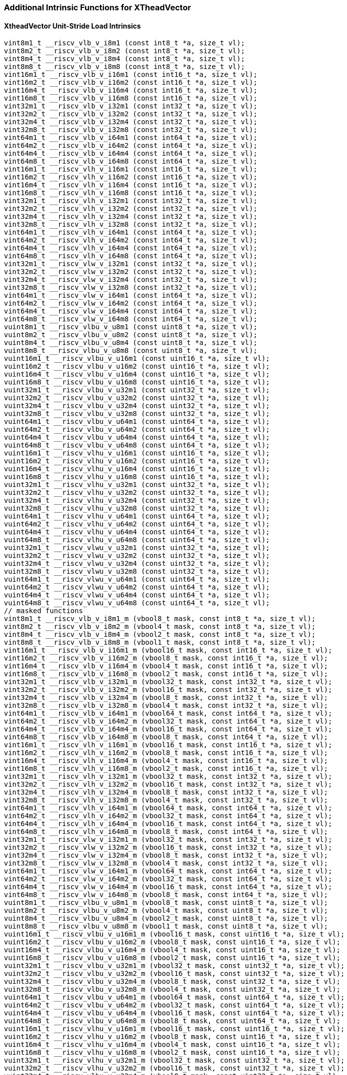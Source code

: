 
=== Additional Intrinsic Functions for XTheadVector

[[xtheadvector-unit-stride-load]]
==== XtheadVector Unit-Stride Load Intrinsics

[,c]
----
vint8m1_t __riscv_vlb_v_i8m1 (const int8_t *a, size_t vl);
vint8m2_t __riscv_vlb_v_i8m2 (const int8_t *a, size_t vl);
vint8m4_t __riscv_vlb_v_i8m4 (const int8_t *a, size_t vl);
vint8m8_t __riscv_vlb_v_i8m8 (const int8_t *a, size_t vl);
vint16m1_t __riscv_vlb_v_i16m1 (const int16_t *a, size_t vl);
vint16m2_t __riscv_vlb_v_i16m2 (const int16_t *a, size_t vl);
vint16m4_t __riscv_vlb_v_i16m4 (const int16_t *a, size_t vl);
vint16m8_t __riscv_vlb_v_i16m8 (const int16_t *a, size_t vl);
vint32m1_t __riscv_vlb_v_i32m1 (const int32_t *a, size_t vl);
vint32m2_t __riscv_vlb_v_i32m2 (const int32_t *a, size_t vl);
vint32m4_t __riscv_vlb_v_i32m4 (const int32_t *a, size_t vl);
vint32m8_t __riscv_vlb_v_i32m8 (const int32_t *a, size_t vl);
vint64m1_t __riscv_vlb_v_i64m1 (const int64_t *a, size_t vl);
vint64m2_t __riscv_vlb_v_i64m2 (const int64_t *a, size_t vl);
vint64m4_t __riscv_vlb_v_i64m4 (const int64_t *a, size_t vl);
vint64m8_t __riscv_vlb_v_i64m8 (const int64_t *a, size_t vl);
vint16m1_t __riscv_vlh_v_i16m1 (const int16_t *a, size_t vl);
vint16m2_t __riscv_vlh_v_i16m2 (const int16_t *a, size_t vl);
vint16m4_t __riscv_vlh_v_i16m4 (const int16_t *a, size_t vl);
vint16m8_t __riscv_vlh_v_i16m8 (const int16_t *a, size_t vl);
vint32m1_t __riscv_vlh_v_i32m1 (const int32_t *a, size_t vl);
vint32m2_t __riscv_vlh_v_i32m2 (const int32_t *a, size_t vl);
vint32m4_t __riscv_vlh_v_i32m4 (const int32_t *a, size_t vl);
vint32m8_t __riscv_vlh_v_i32m8 (const int32_t *a, size_t vl);
vint64m1_t __riscv_vlh_v_i64m1 (const int64_t *a, size_t vl);
vint64m2_t __riscv_vlh_v_i64m2 (const int64_t *a, size_t vl);
vint64m4_t __riscv_vlh_v_i64m4 (const int64_t *a, size_t vl);
vint64m8_t __riscv_vlh_v_i64m8 (const int64_t *a, size_t vl);
vint32m1_t __riscv_vlw_v_i32m1 (const int32_t *a, size_t vl);
vint32m2_t __riscv_vlw_v_i32m2 (const int32_t *a, size_t vl);
vint32m4_t __riscv_vlw_v_i32m4 (const int32_t *a, size_t vl);
vint32m8_t __riscv_vlw_v_i32m8 (const int32_t *a, size_t vl);
vint64m1_t __riscv_vlw_v_i64m1 (const int64_t *a, size_t vl);
vint64m2_t __riscv_vlw_v_i64m2 (const int64_t *a, size_t vl);
vint64m4_t __riscv_vlw_v_i64m4 (const int64_t *a, size_t vl);
vint64m8_t __riscv_vlw_v_i64m8 (const int64_t *a, size_t vl);
vuint8m1_t __riscv_vlbu_v_u8m1 (const uint8_t *a, size_t vl);
vuint8m2_t __riscv_vlbu_v_u8m2 (const uint8_t *a, size_t vl);
vuint8m4_t __riscv_vlbu_v_u8m4 (const uint8_t *a, size_t vl);
vuint8m8_t __riscv_vlbu_v_u8m8 (const uint8_t *a, size_t vl);
vuint16m1_t __riscv_vlbu_v_u16m1 (const uint16_t *a, size_t vl);
vuint16m2_t __riscv_vlbu_v_u16m2 (const uint16_t *a, size_t vl);
vuint16m4_t __riscv_vlbu_v_u16m4 (const uint16_t *a, size_t vl);
vuint16m8_t __riscv_vlbu_v_u16m8 (const uint16_t *a, size_t vl);
vuint32m1_t __riscv_vlbu_v_u32m1 (const uint32_t *a, size_t vl);
vuint32m2_t __riscv_vlbu_v_u32m2 (const uint32_t *a, size_t vl);
vuint32m4_t __riscv_vlbu_v_u32m4 (const uint32_t *a, size_t vl);
vuint32m8_t __riscv_vlbu_v_u32m8 (const uint32_t *a, size_t vl);
vuint64m1_t __riscv_vlbu_v_u64m1 (const uint64_t *a, size_t vl);
vuint64m2_t __riscv_vlbu_v_u64m2 (const uint64_t *a, size_t vl);
vuint64m4_t __riscv_vlbu_v_u64m4 (const uint64_t *a, size_t vl);
vuint64m8_t __riscv_vlbu_v_u64m8 (const uint64_t *a, size_t vl);
vuint16m1_t __riscv_vlhu_v_u16m1 (const uint16_t *a, size_t vl);
vuint16m2_t __riscv_vlhu_v_u16m2 (const uint16_t *a, size_t vl);
vuint16m4_t __riscv_vlhu_v_u16m4 (const uint16_t *a, size_t vl);
vuint16m8_t __riscv_vlhu_v_u16m8 (const uint16_t *a, size_t vl);
vuint32m1_t __riscv_vlhu_v_u32m1 (const uint32_t *a, size_t vl);
vuint32m2_t __riscv_vlhu_v_u32m2 (const uint32_t *a, size_t vl);
vuint32m4_t __riscv_vlhu_v_u32m4 (const uint32_t *a, size_t vl);
vuint32m8_t __riscv_vlhu_v_u32m8 (const uint32_t *a, size_t vl);
vuint64m1_t __riscv_vlhu_v_u64m1 (const uint64_t *a, size_t vl);
vuint64m2_t __riscv_vlhu_v_u64m2 (const uint64_t *a, size_t vl);
vuint64m4_t __riscv_vlhu_v_u64m4 (const uint64_t *a, size_t vl);
vuint64m8_t __riscv_vlhu_v_u64m8 (const uint64_t *a, size_t vl);
vuint32m1_t __riscv_vlwu_v_u32m1 (const uint32_t *a, size_t vl);
vuint32m2_t __riscv_vlwu_v_u32m2 (const uint32_t *a, size_t vl);
vuint32m4_t __riscv_vlwu_v_u32m4 (const uint32_t *a, size_t vl);
vuint32m8_t __riscv_vlwu_v_u32m8 (const uint32_t *a, size_t vl);
vuint64m1_t __riscv_vlwu_v_u64m1 (const uint64_t *a, size_t vl);
vuint64m2_t __riscv_vlwu_v_u64m2 (const uint64_t *a, size_t vl);
vuint64m4_t __riscv_vlwu_v_u64m4 (const uint64_t *a, size_t vl);
vuint64m8_t __riscv_vlwu_v_u64m8 (const uint64_t *a, size_t vl);
// masked functions
vint8m1_t __riscv_vlb_v_i8m1_m (vbool8_t mask, const int8_t *a, size_t vl);
vint8m2_t __riscv_vlb_v_i8m2_m (vbool4_t mask, const int8_t *a, size_t vl);
vint8m4_t __riscv_vlb_v_i8m4_m (vbool2_t mask, const int8_t *a, size_t vl);
vint8m8_t __riscv_vlb_v_i8m8_m (vbool1_t mask, const int8_t *a, size_t vl);
vint16m1_t __riscv_vlb_v_i16m1_m (vbool16_t mask, const int16_t *a, size_t vl);
vint16m2_t __riscv_vlb_v_i16m2_m (vbool8_t mask, const int16_t *a, size_t vl);
vint16m4_t __riscv_vlb_v_i16m4_m (vbool4_t mask, const int16_t *a, size_t vl);
vint16m8_t __riscv_vlb_v_i16m8_m (vbool2_t mask, const int16_t *a, size_t vl);
vint32m1_t __riscv_vlb_v_i32m1_m (vbool32_t mask, const int32_t *a, size_t vl);
vint32m2_t __riscv_vlb_v_i32m2_m (vbool16_t mask, const int32_t *a, size_t vl);
vint32m4_t __riscv_vlb_v_i32m4_m (vbool8_t mask, const int32_t *a, size_t vl);
vint32m8_t __riscv_vlb_v_i32m8_m (vbool4_t mask, const int32_t *a, size_t vl);
vint64m1_t __riscv_vlb_v_i64m1_m (vbool64_t mask, const int64_t *a, size_t vl);
vint64m2_t __riscv_vlb_v_i64m2_m (vbool32_t mask, const int64_t *a, size_t vl);
vint64m4_t __riscv_vlb_v_i64m4_m (vbool16_t mask, const int64_t *a, size_t vl);
vint64m8_t __riscv_vlb_v_i64m8_m (vbool8_t mask, const int64_t *a, size_t vl);
vint16m1_t __riscv_vlh_v_i16m1_m (vbool16_t mask, const int16_t *a, size_t vl);
vint16m2_t __riscv_vlh_v_i16m2_m (vbool8_t mask, const int16_t *a, size_t vl);
vint16m4_t __riscv_vlh_v_i16m4_m (vbool4_t mask, const int16_t *a, size_t vl);
vint16m8_t __riscv_vlh_v_i16m8_m (vbool2_t mask, const int16_t *a, size_t vl);
vint32m1_t __riscv_vlh_v_i32m1_m (vbool32_t mask, const int32_t *a, size_t vl);
vint32m2_t __riscv_vlh_v_i32m2_m (vbool16_t mask, const int32_t *a, size_t vl);
vint32m4_t __riscv_vlh_v_i32m4_m (vbool8_t mask, const int32_t *a, size_t vl);
vint32m8_t __riscv_vlh_v_i32m8_m (vbool4_t mask, const int32_t *a, size_t vl);
vint64m1_t __riscv_vlh_v_i64m1_m (vbool64_t mask, const int64_t *a, size_t vl);
vint64m2_t __riscv_vlh_v_i64m2_m (vbool32_t mask, const int64_t *a, size_t vl);
vint64m4_t __riscv_vlh_v_i64m4_m (vbool16_t mask, const int64_t *a, size_t vl);
vint64m8_t __riscv_vlh_v_i64m8_m (vbool8_t mask, const int64_t *a, size_t vl);
vint32m1_t __riscv_vlw_v_i32m1_m (vbool32_t mask, const int32_t *a, size_t vl);
vint32m2_t __riscv_vlw_v_i32m2_m (vbool16_t mask, const int32_t *a, size_t vl);
vint32m4_t __riscv_vlw_v_i32m4_m (vbool8_t mask, const int32_t *a, size_t vl);
vint32m8_t __riscv_vlw_v_i32m8_m (vbool4_t mask, const int32_t *a, size_t vl);
vint64m1_t __riscv_vlw_v_i64m1_m (vbool64_t mask, const int64_t *a, size_t vl);
vint64m2_t __riscv_vlw_v_i64m2_m (vbool32_t mask, const int64_t *a, size_t vl);
vint64m4_t __riscv_vlw_v_i64m4_m (vbool16_t mask, const int64_t *a, size_t vl);
vint64m8_t __riscv_vlw_v_i64m8_m (vbool8_t mask, const int64_t *a, size_t vl);
vuint8m1_t __riscv_vlbu_v_u8m1_m (vbool8_t mask, const uint8_t *a, size_t vl);
vuint8m2_t __riscv_vlbu_v_u8m2_m (vbool4_t mask, const uint8_t *a, size_t vl);
vuint8m4_t __riscv_vlbu_v_u8m4_m (vbool2_t mask, const uint8_t *a, size_t vl);
vuint8m8_t __riscv_vlbu_v_u8m8_m (vbool1_t mask, const uint8_t *a, size_t vl);
vuint16m1_t __riscv_vlbu_v_u16m1_m (vbool16_t mask, const uint16_t *a, size_t vl);
vuint16m2_t __riscv_vlbu_v_u16m2_m (vbool8_t mask, const uint16_t *a, size_t vl);
vuint16m4_t __riscv_vlbu_v_u16m4_m (vbool4_t mask, const uint16_t *a, size_t vl);
vuint16m8_t __riscv_vlbu_v_u16m8_m (vbool2_t mask, const uint16_t *a, size_t vl);
vuint32m1_t __riscv_vlbu_v_u32m1_m (vbool32_t mask, const uint32_t *a, size_t vl);
vuint32m2_t __riscv_vlbu_v_u32m2_m (vbool16_t mask, const uint32_t *a, size_t vl);
vuint32m4_t __riscv_vlbu_v_u32m4_m (vbool8_t mask, const uint32_t *a, size_t vl);
vuint32m8_t __riscv_vlbu_v_u32m8_m (vbool4_t mask, const uint32_t *a, size_t vl);
vuint64m1_t __riscv_vlbu_v_u64m1_m (vbool64_t mask, const uint64_t *a, size_t vl);
vuint64m2_t __riscv_vlbu_v_u64m2_m (vbool32_t mask, const uint64_t *a, size_t vl);
vuint64m4_t __riscv_vlbu_v_u64m4_m (vbool16_t mask, const uint64_t *a, size_t vl);
vuint64m8_t __riscv_vlbu_v_u64m8_m (vbool8_t mask, const uint64_t *a, size_t vl);
vuint16m1_t __riscv_vlhu_v_u16m1_m (vbool16_t mask, const uint16_t *a, size_t vl);
vuint16m2_t __riscv_vlhu_v_u16m2_m (vbool8_t mask, const uint16_t *a, size_t vl);
vuint16m4_t __riscv_vlhu_v_u16m4_m (vbool4_t mask, const uint16_t *a, size_t vl);
vuint16m8_t __riscv_vlhu_v_u16m8_m (vbool2_t mask, const uint16_t *a, size_t vl);
vuint32m1_t __riscv_vlhu_v_u32m1_m (vbool32_t mask, const uint32_t *a, size_t vl);
vuint32m2_t __riscv_vlhu_v_u32m2_m (vbool16_t mask, const uint32_t *a, size_t vl);
vuint32m4_t __riscv_vlhu_v_u32m4_m (vbool8_t mask, const uint32_t *a, size_t vl);
vuint32m8_t __riscv_vlhu_v_u32m8_m (vbool4_t mask, const uint32_t *a, size_t vl);
vuint64m1_t __riscv_vlhu_v_u64m1_m (vbool64_t mask, const uint64_t *a, size_t vl);
vuint64m2_t __riscv_vlhu_v_u64m2_m (vbool32_t mask, const uint64_t *a, size_t vl);
vuint64m4_t __riscv_vlhu_v_u64m4_m (vbool16_t mask, const uint64_t *a, size_t vl);
vuint64m8_t __riscv_vlhu_v_u64m8_m (vbool8_t mask, const uint64_t *a, size_t vl);
vuint32m1_t __riscv_vlwu_v_u32m1_m (vbool32_t mask, const uint32_t *a, size_t vl);
vuint32m2_t __riscv_vlwu_v_u32m2_m (vbool16_t mask, const uint32_t *a, size_t vl);
vuint32m4_t __riscv_vlwu_v_u32m4_m (vbool8_t mask, const uint32_t *a, size_t vl);
vuint32m8_t __riscv_vlwu_v_u32m8_m (vbool4_t mask, const uint32_t *a, size_t vl);
vuint64m1_t __riscv_vlwu_v_u64m1_m (vbool64_t mask, const uint64_t *a, size_t vl);
vuint64m2_t __riscv_vlwu_v_u64m2_m (vbool32_t mask, const uint64_t *a, size_t vl);
vuint64m4_t __riscv_vlwu_v_u64m4_m (vbool16_t mask, const uint64_t *a, size_t vl);
vuint64m8_t __riscv_vlwu_v_u64m8_m (vbool8_t mask, const uint64_t *a, size_t vl);

----

[[xtheadvector-unit-stride-store]]
==== XTheadVector Unit-Stride Store Intrinsics

[,c]
----
void __riscv_vsb_v_i8m1 (int8_t *a, vint8m1_t b, size_t vl);
void __riscv_vsb_v_i8m2 (int8_t *a, vint8m2_t b, size_t vl);
void __riscv_vsb_v_i8m4 (int8_t *a, vint8m4_t b, size_t vl);
void __riscv_vsb_v_i8m8 (int8_t *a, vint8m8_t b, size_t vl);
void __riscv_vsb_v_i16m1 (int16_t *a, vint16m1_t b, size_t vl);
void __riscv_vsb_v_i16m2 (int16_t *a, vint16m2_t b, size_t vl);
void __riscv_vsb_v_i16m4 (int16_t *a, vint16m4_t b, size_t vl);
void __riscv_vsb_v_i16m8 (int16_t *a, vint16m8_t b, size_t vl);
void __riscv_vsb_v_i32m1 (int32_t *a, vint32m1_t b, size_t vl);
void __riscv_vsb_v_i32m2 (int32_t *a, vint32m2_t b, size_t vl);
void __riscv_vsb_v_i32m4 (int32_t *a, vint32m4_t b, size_t vl);
void __riscv_vsb_v_i32m8 (int32_t *a, vint32m8_t b, size_t vl);
void __riscv_vsb_v_u8m1 (uint8_t *a, vuint8m1_t b, size_t vl);
void __riscv_vsb_v_u8m2 (uint8_t *a, vuint8m2_t b, size_t vl);
void __riscv_vsb_v_u8m4 (uint8_t *a, vuint8m4_t b, size_t vl);
void __riscv_vsb_v_u8m8 (uint8_t *a, vuint8m8_t b, size_t vl);
void __riscv_vsb_v_u16m1 (uint16_t *a, vuint16m1_t b, size_t vl);
void __riscv_vsb_v_u16m2 (uint16_t *a, vuint16m2_t b, size_t vl);
void __riscv_vsb_v_u16m4 (uint16_t *a, vuint16m4_t b, size_t vl);
void __riscv_vsb_v_u16m8 (uint16_t *a, vuint16m8_t b, size_t vl);
void __riscv_vsb_v_u32m1 (uint32_t *a, vuint32m1_t b, size_t vl);
void __riscv_vsb_v_u32m2 (uint32_t *a, vuint32m2_t b, size_t vl);
void __riscv_vsb_v_u32m4 (uint32_t *a, vuint32m4_t b, size_t vl);
void __riscv_vsb_v_u32m8 (uint32_t *a, vuint32m8_t b, size_t vl);
void __riscv_vsh_v_i16m1 (int16_t *a, vint16m1_t b, size_t vl);
void __riscv_vsh_v_i16m2 (int16_t *a, vint16m2_t b, size_t vl);
void __riscv_vsh_v_i16m4 (int16_t *a, vint16m4_t b, size_t vl);
void __riscv_vsh_v_i16m8 (int16_t *a, vint16m8_t b, size_t vl);
void __riscv_vsh_v_i32m1 (int32_t *a, vint32m1_t b, size_t vl);
void __riscv_vsh_v_i32m2 (int32_t *a, vint32m2_t b, size_t vl);
void __riscv_vsh_v_i32m4 (int32_t *a, vint32m4_t b, size_t vl);
void __riscv_vsh_v_i32m8 (int32_t *a, vint32m8_t b, size_t vl);
void __riscv_vsh_v_u16m1 (uint16_t *a, vuint16m1_t b, size_t vl);
void __riscv_vsh_v_u16m2 (uint16_t *a, vuint16m2_t b, size_t vl);
void __riscv_vsh_v_u16m4 (uint16_t *a, vuint16m4_t b, size_t vl);
void __riscv_vsh_v_u16m8 (uint16_t *a, vuint16m8_t b, size_t vl);
void __riscv_vsh_v_u32m1 (uint32_t *a, vuint32m1_t b, size_t vl);
void __riscv_vsh_v_u32m2 (uint32_t *a, vuint32m2_t b, size_t vl);
void __riscv_vsh_v_u32m4 (uint32_t *a, vuint32m4_t b, size_t vl);
void __riscv_vsh_v_u32m8 (uint32_t *a, vuint32m8_t b, size_t vl);
void __riscv_vsw_v_i32m1 (int32_t *a, vint32m1_t b, size_t vl);
void __riscv_vsw_v_i32m2 (int32_t *a, vint32m2_t b, size_t vl);
void __riscv_vsw_v_i32m4 (int32_t *a, vint32m4_t b, size_t vl);
void __riscv_vsw_v_i32m8 (int32_t *a, vint32m8_t b, size_t vl);
void __riscv_vsw_v_u32m1 (uint32_t *a, vuint32m1_t b, size_t vl);
void __riscv_vsw_v_u32m2 (uint32_t *a, vuint32m2_t b, size_t vl);
void __riscv_vsw_v_u32m4 (uint32_t *a, vuint32m4_t b, size_t vl);
void __riscv_vsw_v_u32m8 (uint32_t *a, vuint32m8_t b, size_t vl);
// masked functions
void __riscv_vsb_v_i8m1_m (vbool8_t mask, int8_t *a, vint8m1_t b, size_t vl);
void __riscv_vsb_v_i8m2_m (vbool4_t mask, int8_t *a, vint8m2_t b, size_t vl);
void __riscv_vsb_v_i8m4_m (vbool2_t mask, int8_t *a, vint8m4_t b, size_t vl);
void __riscv_vsb_v_i8m8_m (vbool1_t mask, int8_t *a, vint8m8_t b, size_t vl);
void __riscv_vsb_v_i16m1_m (vbool16_t mask, int16_t *a, vint16m1_t b, size_t vl);
void __riscv_vsb_v_i16m2_m (vbool8_t mask, int16_t *a, vint16m2_t b, size_t vl);
void __riscv_vsb_v_i16m4_m (vbool4_t mask, int16_t *a, vint16m4_t b, size_t vl);
void __riscv_vsb_v_i16m8_m (vbool2_t mask, int16_t *a, vint16m8_t b, size_t vl);
void __riscv_vsb_v_i32m1_m (vbool32_t mask, int32_t *a, vint32m1_t b, size_t vl);
void __riscv_vsb_v_i32m2_m (vbool16_t mask, int32_t *a, vint32m2_t b, size_t vl);
void __riscv_vsb_v_i32m4_m (vbool8_t mask, int32_t *a, vint32m4_t b, size_t vl);
void __riscv_vsb_v_i32m8_m (vbool4_t mask, int32_t *a, vint32m8_t b, size_t vl);
void __riscv_vsb_v_u8m1_m (vbool8_t mask, uint8_t *a, vuint8m1_t b, size_t vl);
void __riscv_vsb_v_u8m2_m (vbool4_t mask, uint8_t *a, vuint8m2_t b, size_t vl);
void __riscv_vsb_v_u8m4_m (vbool2_t mask, uint8_t *a, vuint8m4_t b, size_t vl);
void __riscv_vsb_v_u8m8_m (vbool1_t mask, uint8_t *a, vuint8m8_t b, size_t vl);
void __riscv_vsb_v_u16m1_m (vbool16_t mask, uint16_t *a, vuint16m1_t b, size_t vl);
void __riscv_vsb_v_u16m2_m (vbool8_t mask, uint16_t *a, vuint16m2_t b, size_t vl);
void __riscv_vsb_v_u16m4_m (vbool4_t mask, uint16_t *a, vuint16m4_t b, size_t vl);
void __riscv_vsb_v_u16m8_m (vbool2_t mask, uint16_t *a, vuint16m8_t b, size_t vl);
void __riscv_vsb_v_u32m1_m (vbool32_t mask, uint32_t *a, vuint32m1_t b, size_t vl);
void __riscv_vsb_v_u32m2_m (vbool16_t mask, uint32_t *a, vuint32m2_t b, size_t vl);
void __riscv_vsb_v_u32m4_m (vbool8_t mask, uint32_t *a, vuint32m4_t b, size_t vl);
void __riscv_vsb_v_u32m8_m (vbool4_t mask, uint32_t *a, vuint32m8_t b, size_t vl);
void __riscv_vsh_v_i16m1_m (vbool16_t mask, int16_t *a, vint16m1_t b, size_t vl);
void __riscv_vsh_v_i16m2_m (vbool8_t mask, int16_t *a, vint16m2_t b, size_t vl);
void __riscv_vsh_v_i16m4_m (vbool4_t mask, int16_t *a, vint16m4_t b, size_t vl);
void __riscv_vsh_v_i16m8_m (vbool2_t mask, int16_t *a, vint16m8_t b, size_t vl);
void __riscv_vsh_v_i32m1_m (vbool32_t mask, int32_t *a, vint32m1_t b, size_t vl);
void __riscv_vsh_v_i32m2_m (vbool16_t mask, int32_t *a, vint32m2_t b, size_t vl);
void __riscv_vsh_v_i32m4_m (vbool8_t mask, int32_t *a, vint32m4_t b, size_t vl);
void __riscv_vsh_v_i32m8_m (vbool4_t mask, int32_t *a, vint32m8_t b, size_t vl);
void __riscv_vsh_v_u16m1_m (vbool16_t mask, uint16_t *a, vuint16m1_t b, size_t vl);
void __riscv_vsh_v_u16m2_m (vbool8_t mask, uint16_t *a, vuint16m2_t b, size_t vl);
void __riscv_vsh_v_u16m4_m (vbool4_t mask, uint16_t *a, vuint16m4_t b, size_t vl);
void __riscv_vsh_v_u16m8_m (vbool2_t mask, uint16_t *a, vuint16m8_t b, size_t vl);
void __riscv_vsh_v_u32m1_m (vbool32_t mask, uint32_t *a, vuint32m1_t b, size_t vl);
void __riscv_vsh_v_u32m2_m (vbool16_t mask, uint32_t *a, vuint32m2_t b, size_t vl);
void __riscv_vsh_v_u32m4_m (vbool8_t mask, uint32_t *a, vuint32m4_t b, size_t vl);
void __riscv_vsh_v_u32m8_m (vbool4_t mask, uint32_t *a, vuint32m8_t b, size_t vl);
void __riscv_vsw_v_i32m1_m (vbool32_t mask, int32_t *a, vint32m1_t b, size_t vl);
void __riscv_vsw_v_i32m2_m (vbool16_t mask, int32_t *a, vint32m2_t b, size_t vl);
void __riscv_vsw_v_i32m4_m (vbool8_t mask, int32_t *a, vint32m4_t b, size_t vl);
void __riscv_vsw_v_i32m8_m (vbool4_t mask, int32_t *a, vint32m8_t b, size_t vl);
void __riscv_vsw_v_u32m1_m (vbool32_t mask, uint32_t *a, vuint32m1_t b, size_t vl);
void __riscv_vsw_v_u32m2_m (vbool16_t mask, uint32_t *a, vuint32m2_t b, size_t vl);
void __riscv_vsw_v_u32m4_m (vbool8_t mask, uint32_t *a, vuint32m4_t b, size_t vl);
void __riscv_vsw_v_u32m8_m (vbool4_t mask, uint32_t *a, vuint32m8_t b, size_t vl);
----

[[xtheadvectorvector-strided-load]]
==== XTheadVector Strided Load Intrinsics

[,c]
----
vint8m1_t __riscv_vlsb_v_i8m1 (const int8_t *a, size_t stride, size_t vl);
vint8m2_t __riscv_vlsb_v_i8m2 (const int8_t *a, size_t stride, size_t vl);
vint8m4_t __riscv_vlsb_v_i8m4 (const int8_t *a, size_t stride, size_t vl);
vint8m8_t __riscv_vlsb_v_i8m8 (const int8_t *a, size_t stride, size_t vl);
vint16m1_t __riscv_vlsb_v_i16m1 (const int16_t *a, size_t stride, size_t vl);
vint16m2_t __riscv_vlsb_v_i16m2 (const int16_t *a, size_t stride, size_t vl);
vint16m4_t __riscv_vlsb_v_i16m4 (const int16_t *a, size_t stride, size_t vl);
vint16m8_t __riscv_vlsb_v_i16m8 (const int16_t *a, size_t stride, size_t vl);
vint32m1_t __riscv_vlsb_v_i32m1 (const int32_t *a, size_t stride, size_t vl);
vint32m2_t __riscv_vlsb_v_i32m2 (const int32_t *a, size_t stride, size_t vl);
vint32m4_t __riscv_vlsb_v_i32m4 (const int32_t *a, size_t stride, size_t vl);
vint32m8_t __riscv_vlsb_v_i32m8 (const int32_t *a, size_t stride, size_t vl);
vint64m1_t __riscv_vlsb_v_i64m1 (const int64_t *a, size_t stride, size_t vl);
vint64m2_t __riscv_vlsb_v_i64m2 (const int64_t *a, size_t stride, size_t vl);
vint64m4_t __riscv_vlsb_v_i64m4 (const int64_t *a, size_t stride, size_t vl);
vint64m8_t __riscv_vlsb_v_i64m8 (const int64_t *a, size_t stride, size_t vl);
vint16m1_t __riscv_vlsh_v_i16m1 (const int16_t *a, size_t stride, size_t vl);
vint16m2_t __riscv_vlsh_v_i16m2 (const int16_t *a, size_t stride, size_t vl);
vint16m4_t __riscv_vlsh_v_i16m4 (const int16_t *a, size_t stride, size_t vl);
vint16m8_t __riscv_vlsh_v_i16m8 (const int16_t *a, size_t stride, size_t vl);
vint32m1_t __riscv_vlsh_v_i32m1 (const int32_t *a, size_t stride, size_t vl);
vint32m2_t __riscv_vlsh_v_i32m2 (const int32_t *a, size_t stride, size_t vl);
vint32m4_t __riscv_vlsh_v_i32m4 (const int32_t *a, size_t stride, size_t vl);
vint32m8_t __riscv_vlsh_v_i32m8 (const int32_t *a, size_t stride, size_t vl);
vint64m1_t __riscv_vlsh_v_i64m1 (const int64_t *a, size_t stride, size_t vl);
vint64m2_t __riscv_vlsh_v_i64m2 (const int64_t *a, size_t stride, size_t vl);
vint64m4_t __riscv_vlsh_v_i64m4 (const int64_t *a, size_t stride, size_t vl);
vint64m8_t __riscv_vlsh_v_i64m8 (const int64_t *a, size_t stride, size_t vl);
vint32m1_t __riscv_vlsw_v_i32m1 (const int32_t *a, size_t stride, size_t vl);
vint32m2_t __riscv_vlsw_v_i32m2 (const int32_t *a, size_t stride, size_t vl);
vint32m4_t __riscv_vlsw_v_i32m4 (const int32_t *a, size_t stride, size_t vl);
vint32m8_t __riscv_vlsw_v_i32m8 (const int32_t *a, size_t stride, size_t vl);
vint64m1_t __riscv_vlsw_v_i64m1 (const int64_t *a, size_t stride, size_t vl);
vint64m2_t __riscv_vlsw_v_i64m2 (const int64_t *a, size_t stride, size_t vl);
vint64m4_t __riscv_vlsw_v_i64m4 (const int64_t *a, size_t stride, size_t vl);
vint64m8_t __riscv_vlsw_v_i64m8 (const int64_t *a, size_t stride, size_t vl);
vuint8m1_t __riscv_vlsbu_v_u8m1 (const uint8_t *a, size_t stride, size_t vl);
vuint8m2_t __riscv_vlsbu_v_u8m2 (const uint8_t *a, size_t stride, size_t vl);
vuint8m4_t __riscv_vlsbu_v_u8m4 (const uint8_t *a, size_t stride, size_t vl);
vuint8m8_t __riscv_vlsbu_v_u8m8 (const uint8_t *a, size_t stride, size_t vl);
vuint16m1_t __riscv_vlsbu_v_u16m1 (const uint16_t *a, size_t stride, size_t vl);
vuint16m2_t __riscv_vlsbu_v_u16m2 (const uint16_t *a, size_t stride, size_t vl);
vuint16m4_t __riscv_vlsbu_v_u16m4 (const uint16_t *a, size_t stride, size_t vl);
vuint16m8_t __riscv_vlsbu_v_u16m8 (const uint16_t *a, size_t stride, size_t vl);
vuint32m1_t __riscv_vlsbu_v_u32m1 (const uint32_t *a, size_t stride, size_t vl);
vuint32m2_t __riscv_vlsbu_v_u32m2 (const uint32_t *a, size_t stride, size_t vl);
vuint32m4_t __riscv_vlsbu_v_u32m4 (const uint32_t *a, size_t stride, size_t vl);
vuint32m8_t __riscv_vlsbu_v_u32m8 (const uint32_t *a, size_t stride, size_t vl);
vuint64m1_t __riscv_vlsbu_v_u64m1 (const uint64_t *a, size_t stride, size_t vl);
vuint64m2_t __riscv_vlsbu_v_u64m2 (const uint64_t *a, size_t stride, size_t vl);
vuint64m4_t __riscv_vlsbu_v_u64m4 (const uint64_t *a, size_t stride, size_t vl);
vuint64m8_t __riscv_vlsbu_v_u64m8 (const uint64_t *a, size_t stride, size_t vl);
vuint16m1_t __riscv_vlshu_v_u16m1 (const uint16_t *a, size_t stride, size_t vl);
vuint16m2_t __riscv_vlshu_v_u16m2 (const uint16_t *a, size_t stride, size_t vl);
vuint16m4_t __riscv_vlshu_v_u16m4 (const uint16_t *a, size_t stride, size_t vl);
vuint16m8_t __riscv_vlshu_v_u16m8 (const uint16_t *a, size_t stride, size_t vl);
vuint32m1_t __riscv_vlshu_v_u32m1 (const uint32_t *a, size_t stride, size_t vl);
vuint32m2_t __riscv_vlshu_v_u32m2 (const uint32_t *a, size_t stride, size_t vl);
vuint32m4_t __riscv_vlshu_v_u32m4 (const uint32_t *a, size_t stride, size_t vl);
vuint32m8_t __riscv_vlshu_v_u32m8 (const uint32_t *a, size_t stride, size_t vl);
vuint64m1_t __riscv_vlshu_v_u64m1 (const uint64_t *a, size_t stride, size_t vl);
vuint64m2_t __riscv_vlshu_v_u64m2 (const uint64_t *a, size_t stride, size_t vl);
vuint64m4_t __riscv_vlshu_v_u64m4 (const uint64_t *a, size_t stride, size_t vl);
vuint64m8_t __riscv_vlshu_v_u64m8 (const uint64_t *a, size_t stride, size_t vl);
vuint32m1_t __riscv_vlswu_v_u32m1 (const uint32_t *a, size_t stride, size_t vl);
vuint32m2_t __riscv_vlswu_v_u32m2 (const uint32_t *a, size_t stride, size_t vl);
vuint32m4_t __riscv_vlswu_v_u32m4 (const uint32_t *a, size_t stride, size_t vl);
vuint32m8_t __riscv_vlswu_v_u32m8 (const uint32_t *a, size_t stride, size_t vl);
vuint64m1_t __riscv_vlswu_v_u64m1 (const uint64_t *a, size_t stride, size_t vl);
vuint64m2_t __riscv_vlswu_v_u64m2 (const uint64_t *a, size_t stride, size_t vl);
vuint64m4_t __riscv_vlswu_v_u64m4 (const uint64_t *a, size_t stride, size_t vl);
vuint64m8_t __riscv_vlswu_v_u64m8 (const uint64_t *a, size_t stride, size_t vl);
// masked functions
vint8m1_t __riscv_vlsb_v_i8m1_m (vbool8_t mask, const int8_t *a, size_t stride, size_t vl);
vint8m2_t __riscv_vlsb_v_i8m2_m (vbool4_t mask, const int8_t *a, size_t stride, size_t vl);
vint8m4_t __riscv_vlsb_v_i8m4_m (vbool2_t mask, const int8_t *a, size_t stride, size_t vl);
vint8m8_t __riscv_vlsb_v_i8m8_m (vbool1_t mask, const int8_t *a, size_t stride, size_t vl);
vint16m1_t __riscv_vlsb_v_i16m1_m (vbool16_t mask, const int16_t *a, size_t stride, size_t vl);
vint16m2_t __riscv_vlsb_v_i16m2_m (vbool8_t mask, const int16_t *a, size_t stride, size_t vl);
vint16m4_t __riscv_vlsb_v_i16m4_m (vbool4_t mask, const int16_t *a, size_t stride, size_t vl);
vint16m8_t __riscv_vlsb_v_i16m8_m (vbool2_t mask, const int16_t *a, size_t stride, size_t vl);
vint32m1_t __riscv_vlsb_v_i32m1_m (vbool32_t mask, const int32_t *a, size_t stride, size_t vl);
vint32m2_t __riscv_vlsb_v_i32m2_m (vbool16_t mask, const int32_t *a, size_t stride, size_t vl);
vint32m4_t __riscv_vlsb_v_i32m4_m (vbool8_t mask, const int32_t *a, size_t stride, size_t vl);
vint32m8_t __riscv_vlsb_v_i32m8_m (vbool4_t mask, const int32_t *a, size_t stride, size_t vl);
vint64m1_t __riscv_vlsb_v_i64m1_m (vbool64_t mask, const int64_t *a, size_t stride, size_t vl);
vint64m2_t __riscv_vlsb_v_i64m2_m (vbool32_t mask, const int64_t *a, size_t stride, size_t vl);
vint64m4_t __riscv_vlsb_v_i64m4_m (vbool16_t mask, const int64_t *a, size_t stride, size_t vl);
vint64m8_t __riscv_vlsb_v_i64m8_m (vbool8_t mask, const int64_t *a, size_t stride, size_t vl);
vint16m1_t __riscv_vlsh_v_i16m1_m (vbool16_t mask, const int16_t *a, size_t stride, size_t vl);
vint16m2_t __riscv_vlsh_v_i16m2_m (vbool8_t mask, const int16_t *a, size_t stride, size_t vl);
vint16m4_t __riscv_vlsh_v_i16m4_m (vbool4_t mask, const int16_t *a, size_t stride, size_t vl);
vint16m8_t __riscv_vlsh_v_i16m8_m (vbool2_t mask, const int16_t *a, size_t stride, size_t vl);
vint32m1_t __riscv_vlsh_v_i32m1_m (vbool32_t mask, const int32_t *a, size_t stride, size_t vl);
vint32m2_t __riscv_vlsh_v_i32m2_m (vbool16_t mask, const int32_t *a, size_t stride, size_t vl);
vint32m4_t __riscv_vlsh_v_i32m4_m (vbool8_t mask, const int32_t *a, size_t stride, size_t vl);
vint32m8_t __riscv_vlsh_v_i32m8_m (vbool4_t mask, const int32_t *a, size_t stride, size_t vl);
vint64m1_t __riscv_vlsh_v_i64m1_m (vbool64_t mask, const int64_t *a, size_t stride, size_t vl);
vint64m2_t __riscv_vlsh_v_i64m2_m (vbool32_t mask, const int64_t *a, size_t stride, size_t vl);
vint64m4_t __riscv_vlsh_v_i64m4_m (vbool16_t mask, const int64_t *a, size_t stride, size_t vl);
vint64m8_t __riscv_vlsh_v_i64m8_m (vbool8_t mask, const int64_t *a, size_t stride, size_t vl);
vint32m1_t __riscv_vlsw_v_i32m1_m (vbool32_t mask, const int32_t *a, size_t stride, size_t vl);
vint32m2_t __riscv_vlsw_v_i32m2_m (vbool16_t mask, const int32_t *a, size_t stride, size_t vl);
vint32m4_t __riscv_vlsw_v_i32m4_m (vbool8_t mask, const int32_t *a, size_t stride, size_t vl);
vint32m8_t __riscv_vlsw_v_i32m8_m (vbool4_t mask, const int32_t *a, size_t stride, size_t vl);
vint64m1_t __riscv_vlsw_v_i64m1_m (vbool64_t mask, const int64_t *a, size_t stride, size_t vl);
vint64m2_t __riscv_vlsw_v_i64m2_m (vbool32_t mask, const int64_t *a, size_t stride, size_t vl);
vint64m4_t __riscv_vlsw_v_i64m4_m (vbool16_t mask, const int64_t *a, size_t stride, size_t vl);
vint64m8_t __riscv_vlsw_v_i64m8_m (vbool8_t mask, const int64_t *a, size_t stride, size_t vl);
vuint8m1_t __riscv_vlsbu_v_u8m1_m (vbool8_t mask, const uint8_t *a, size_t stride, size_t vl);
vuint8m2_t __riscv_vlsbu_v_u8m2_m (vbool4_t mask, const uint8_t *a, size_t stride, size_t vl);
vuint8m4_t __riscv_vlsbu_v_u8m4_m (vbool2_t mask, const uint8_t *a, size_t stride, size_t vl);
vuint8m8_t __riscv_vlsbu_v_u8m8_m (vbool1_t mask, const uint8_t *a, size_t stride, size_t vl);
vuint16m1_t __riscv_vlsbu_v_u16m1_m (vbool16_t mask, const uint16_t *a, size_t stride, size_t vl);
vuint16m2_t __riscv_vlsbu_v_u16m2_m (vbool8_t mask, const uint16_t *a, size_t stride, size_t vl);
vuint16m4_t __riscv_vlsbu_v_u16m4_m (vbool4_t mask, const uint16_t *a, size_t stride, size_t vl);
vuint16m8_t __riscv_vlsbu_v_u16m8_m (vbool2_t mask, const uint16_t *a, size_t stride, size_t vl);
vuint32m1_t __riscv_vlsbu_v_u32m1_m (vbool32_t mask, const uint32_t *a, size_t stride, size_t vl);
vuint32m2_t __riscv_vlsbu_v_u32m2_m (vbool16_t mask, const uint32_t *a, size_t stride, size_t vl);
vuint32m4_t __riscv_vlsbu_v_u32m4_m (vbool8_t mask, const uint32_t *a, size_t stride, size_t vl);
vuint32m8_t __riscv_vlsbu_v_u32m8_m (vbool4_t mask, const uint32_t *a, size_t stride, size_t vl);
vuint64m1_t __riscv_vlsbu_v_u64m1_m (vbool64_t mask, const uint64_t *a, size_t stride, size_t vl);
vuint64m2_t __riscv_vlsbu_v_u64m2_m (vbool32_t mask, const uint64_t *a, size_t stride, size_t vl);
vuint64m4_t __riscv_vlsbu_v_u64m4_m (vbool16_t mask, const uint64_t *a, size_t stride, size_t vl);
vuint64m8_t __riscv_vlsbu_v_u64m8_m (vbool8_t mask, const uint64_t *a, size_t stride, size_t vl);
vuint16m1_t __riscv_vlshu_v_u16m1_m (vbool16_t mask, const uint16_t *a, size_t stride, size_t vl);
vuint16m2_t __riscv_vlshu_v_u16m2_m (vbool8_t mask, const uint16_t *a, size_t stride, size_t vl);
vuint16m4_t __riscv_vlshu_v_u16m4_m (vbool4_t mask, const uint16_t *a, size_t stride, size_t vl);
vuint16m8_t __riscv_vlshu_v_u16m8_m (vbool2_t mask, const uint16_t *a, size_t stride, size_t vl);
vuint32m1_t __riscv_vlshu_v_u32m1_m (vbool32_t mask, const uint32_t *a, size_t stride, size_t vl);
vuint32m2_t __riscv_vlshu_v_u32m2_m (vbool16_t mask, const uint32_t *a, size_t stride, size_t vl);
vuint32m4_t __riscv_vlshu_v_u32m4_m (vbool8_t mask, const uint32_t *a, size_t stride, size_t vl);
vuint32m8_t __riscv_vlshu_v_u32m8_m (vbool4_t mask, const uint32_t *a, size_t stride, size_t vl);
vuint64m1_t __riscv_vlshu_v_u64m1_m (vbool64_t mask, const uint64_t *a, size_t stride, size_t vl);
vuint64m2_t __riscv_vlshu_v_u64m2_m (vbool32_t mask, const uint64_t *a, size_t stride, size_t vl);
vuint64m4_t __riscv_vlshu_v_u64m4_m (vbool16_t mask, const uint64_t *a, size_t stride, size_t vl);
vuint64m8_t __riscv_vlshu_v_u64m8_m (vbool8_t mask, const uint64_t *a, size_t stride, size_t vl);
vuint32m1_t __riscv_vlswu_v_u32m1_m (vbool32_t mask, const uint32_t *a, size_t stride, size_t vl);
vuint32m2_t __riscv_vlswu_v_u32m2_m (vbool16_t mask, const uint32_t *a, size_t stride, size_t vl);
vuint32m4_t __riscv_vlswu_v_u32m4_m (vbool8_t mask, const uint32_t *a, size_t stride, size_t vl);
vuint32m8_t __riscv_vlswu_v_u32m8_m (vbool4_t mask, const uint32_t *a, size_t stride, size_t vl);
vuint64m1_t __riscv_vlswu_v_u64m1_m (vbool64_t mask, const uint64_t *a, size_t stride, size_t vl);
vuint64m2_t __riscv_vlswu_v_u64m2_m (vbool32_t mask, const uint64_t *a, size_t stride, size_t vl);
vuint64m4_t __riscv_vlswu_v_u64m4_m (vbool16_t mask, const uint64_t *a, size_t stride, size_t vl);
vuint64m8_t __riscv_vlswu_v_u64m8_m (vbool8_t mask, const uint64_t *a, size_t stride, size_t vl);
----

[[xtheadvector-strided-store]]
==== XTheadVector Strided Store Intrinsics

[,c]
----
void __riscv_vssb_v_i8m1 (int8_t *a, size_t stride, vint8m1_t b, size_t vl);
void __riscv_vssb_v_i8m2 (int8_t *a, size_t stride, vint8m2_t b, size_t vl);
void __riscv_vssb_v_i8m4 (int8_t *a, size_t stride, vint8m4_t b, size_t vl);
void __riscv_vssb_v_i8m8 (int8_t *a, size_t stride, vint8m8_t b, size_t vl);
void __riscv_vssb_v_i16m1 (int16_t *a, size_t stride, vint16m1_t b, size_t vl);
void __riscv_vssb_v_i16m2 (int16_t *a, size_t stride, vint16m2_t b, size_t vl);
void __riscv_vssb_v_i16m4 (int16_t *a, size_t stride, vint16m4_t b, size_t vl);
void __riscv_vssb_v_i16m8 (int16_t *a, size_t stride, vint16m8_t b, size_t vl);
void __riscv_vssb_v_i32m1 (int32_t *a, size_t stride, vint32m1_t b, size_t vl);
void __riscv_vssb_v_i32m2 (int32_t *a, size_t stride, vint32m2_t b, size_t vl);
void __riscv_vssb_v_i32m4 (int32_t *a, size_t stride, vint32m4_t b, size_t vl);
void __riscv_vssb_v_i32m8 (int32_t *a, size_t stride, vint32m8_t b, size_t vl);
void __riscv_vssb_v_u8m1 (uint8_t *a, size_t stride, vuint8m1_t b, size_t vl);
void __riscv_vssb_v_u8m2 (uint8_t *a, size_t stride, vuint8m2_t b, size_t vl);
void __riscv_vssb_v_u8m4 (uint8_t *a, size_t stride, vuint8m4_t b, size_t vl);
void __riscv_vssb_v_u8m8 (uint8_t *a, size_t stride, vuint8m8_t b, size_t vl);
void __riscv_vssb_v_u16m1 (uint16_t *a, size_t stride, vuint16m1_t b, size_t vl);
void __riscv_vssb_v_u16m2 (uint16_t *a, size_t stride, vuint16m2_t b, size_t vl);
void __riscv_vssb_v_u16m4 (uint16_t *a, size_t stride, vuint16m4_t b, size_t vl);
void __riscv_vssb_v_u16m8 (uint16_t *a, size_t stride, vuint16m8_t b, size_t vl);
void __riscv_vssb_v_u32m1 (uint32_t *a, size_t stride, vuint32m1_t b, size_t vl);
void __riscv_vssb_v_u32m2 (uint32_t *a, size_t stride, vuint32m2_t b, size_t vl);
void __riscv_vssb_v_u32m4 (uint32_t *a, size_t stride, vuint32m4_t b, size_t vl);
void __riscv_vssb_v_u32m8 (uint32_t *a, size_t stride, vuint32m8_t b, size_t vl);
void __riscv_vssh_v_i16m1 (int16_t *a, size_t stride, vint16m1_t b, size_t vl);
void __riscv_vssh_v_i16m2 (int16_t *a, size_t stride, vint16m2_t b, size_t vl);
void __riscv_vssh_v_i16m4 (int16_t *a, size_t stride, vint16m4_t b, size_t vl);
void __riscv_vssh_v_i16m8 (int16_t *a, size_t stride, vint16m8_t b, size_t vl);
void __riscv_vssh_v_i32m1 (int32_t *a, size_t stride, vint32m1_t b, size_t vl);
void __riscv_vssh_v_i32m2 (int32_t *a, size_t stride, vint32m2_t b, size_t vl);
void __riscv_vssh_v_i32m4 (int32_t *a, size_t stride, vint32m4_t b, size_t vl);
void __riscv_vssh_v_i32m8 (int32_t *a, size_t stride, vint32m8_t b, size_t vl);
void __riscv_vssh_v_u16m1 (uint16_t *a, size_t stride, vuint16m1_t b, size_t vl);
void __riscv_vssh_v_u16m2 (uint16_t *a, size_t stride, vuint16m2_t b, size_t vl);
void __riscv_vssh_v_u16m4 (uint16_t *a, size_t stride, vuint16m4_t b, size_t vl);
void __riscv_vssh_v_u16m8 (uint16_t *a, size_t stride, vuint16m8_t b, size_t vl);
void __riscv_vssh_v_u32m1 (uint32_t *a, size_t stride, vuint32m1_t b, size_t vl);
void __riscv_vssh_v_u32m2 (uint32_t *a, size_t stride, vuint32m2_t b, size_t vl);
void __riscv_vssh_v_u32m4 (uint32_t *a, size_t stride, vuint32m4_t b, size_t vl);
void __riscv_vssh_v_u32m8 (uint32_t *a, size_t stride, vuint32m8_t b, size_t vl);
void __riscv_vssw_v_i32m1 (int32_t *a, size_t stride, vint32m1_t b, size_t vl);
void __riscv_vssw_v_i32m2 (int32_t *a, size_t stride, vint32m2_t b, size_t vl);
void __riscv_vssw_v_i32m4 (int32_t *a, size_t stride, vint32m4_t b, size_t vl);
void __riscv_vssw_v_i32m8 (int32_t *a, size_t stride, vint32m8_t b, size_t vl);
void __riscv_vssw_v_u32m1 (uint32_t *a, size_t stride, vuint32m1_t b, size_t vl);
void __riscv_vssw_v_u32m2 (uint32_t *a, size_t stride, vuint32m2_t b, size_t vl);
void __riscv_vssw_v_u32m4 (uint32_t *a, size_t stride, vuint32m4_t b, size_t vl);
void __riscv_vssw_v_u32m8 (uint32_t *a, size_t stride, vuint32m8_t b, size_t vl);
// masked functions
void __riscv_vssb_v_i8m1_m (vbool8_t mask, int8_t *a, size_t stride, vint8m1_t b, size_t vl);
void __riscv_vssb_v_i8m2_m (vbool4_t mask, int8_t *a, size_t stride, vint8m2_t b, size_t vl);
void __riscv_vssb_v_i8m4_m (vbool2_t mask, int8_t *a, size_t stride, vint8m4_t b, size_t vl);
void __riscv_vssb_v_i8m8_m (vbool1_t mask, int8_t *a, size_t stride, vint8m8_t b, size_t vl);
void __riscv_vssb_v_i16m1_m (vbool16_t mask, int16_t *a, size_t stride, vint16m1_t b, size_t vl);
void __riscv_vssb_v_i16m2_m (vbool8_t mask, int16_t *a, size_t stride, vint16m2_t b, size_t vl);
void __riscv_vssb_v_i16m4_m (vbool4_t mask, int16_t *a, size_t stride, vint16m4_t b, size_t vl);
void __riscv_vssb_v_i16m8_m (vbool2_t mask, int16_t *a, size_t stride, vint16m8_t b, size_t vl);
void __riscv_vssb_v_i32m1_m (vbool32_t mask, int32_t *a, size_t stride, vint32m1_t b, size_t vl);
void __riscv_vssb_v_i32m2_m (vbool16_t mask, int32_t *a, size_t stride, vint32m2_t b, size_t vl);
void __riscv_vssb_v_i32m4_m (vbool8_t mask, int32_t *a, size_t stride, vint32m4_t b, size_t vl);
void __riscv_vssb_v_i32m8_m (vbool4_t mask, int32_t *a, size_t stride, vint32m8_t b, size_t vl);
void __riscv_vssb_v_u8m1_m (vbool8_t mask, uint8_t *a, size_t stride, vuint8m1_t b, size_t vl);
void __riscv_vssb_v_u8m2_m (vbool4_t mask, uint8_t *a, size_t stride, vuint8m2_t b, size_t vl);
void __riscv_vssb_v_u8m4_m (vbool2_t mask, uint8_t *a, size_t stride, vuint8m4_t b, size_t vl);
void __riscv_vssb_v_u8m8_m (vbool1_t mask, uint8_t *a, size_t stride, vuint8m8_t b, size_t vl);
void __riscv_vssb_v_u16m1_m (vbool16_t mask, uint16_t *a, size_t stride, vuint16m1_t b, size_t vl);
void __riscv_vssb_v_u16m2_m (vbool8_t mask, uint16_t *a, size_t stride, vuint16m2_t b, size_t vl);
void __riscv_vssb_v_u16m4_m (vbool4_t mask, uint16_t *a, size_t stride, vuint16m4_t b, size_t vl);
void __riscv_vssb_v_u16m8_m (vbool2_t mask, uint16_t *a, size_t stride, vuint16m8_t b, size_t vl);
void __riscv_vssb_v_u32m1_m (vbool32_t mask, uint32_t *a, size_t stride, vuint32m1_t b, size_t vl);
void __riscv_vssb_v_u32m2_m (vbool16_t mask, uint32_t *a, size_t stride, vuint32m2_t b, size_t vl);
void __riscv_vssb_v_u32m4_m (vbool8_t mask, uint32_t *a, size_t stride, vuint32m4_t b, size_t vl);
void __riscv_vssb_v_u32m8_m (vbool4_t mask, uint32_t *a, size_t stride, vuint32m8_t b, size_t vl);
void __riscv_vssh_v_i16m1_m (vbool16_t mask, int16_t *a, size_t stride, vint16m1_t b, size_t vl);
void __riscv_vssh_v_i16m2_m (vbool8_t mask, int16_t *a, size_t stride, vint16m2_t b, size_t vl);
void __riscv_vssh_v_i16m4_m (vbool4_t mask, int16_t *a, size_t stride, vint16m4_t b, size_t vl);
void __riscv_vssh_v_i16m8_m (vbool2_t mask, int16_t *a, size_t stride, vint16m8_t b, size_t vl);
void __riscv_vssh_v_i32m1_m (vbool32_t mask, int32_t *a, size_t stride, vint32m1_t b, size_t vl);
void __riscv_vssh_v_i32m2_m (vbool16_t mask, int32_t *a, size_t stride, vint32m2_t b, size_t vl);
void __riscv_vssh_v_i32m4_m (vbool8_t mask, int32_t *a, size_t stride, vint32m4_t b, size_t vl);
void __riscv_vssh_v_i32m8_m (vbool4_t mask, int32_t *a, size_t stride, vint32m8_t b, size_t vl);
void __riscv_vssh_v_u16m1_m (vbool16_t mask, uint16_t *a, size_t stride, vuint16m1_t b, size_t vl);
void __riscv_vssh_v_u16m2_m (vbool8_t mask, uint16_t *a, size_t stride, vuint16m2_t b, size_t vl);
void __riscv_vssh_v_u16m4_m (vbool4_t mask, uint16_t *a, size_t stride, vuint16m4_t b, size_t vl);
void __riscv_vssh_v_u16m8_m (vbool2_t mask, uint16_t *a, size_t stride, vuint16m8_t b, size_t vl);
void __riscv_vssh_v_u32m1_m (vbool32_t mask, uint32_t *a, size_t stride, vuint32m1_t b, size_t vl);
void __riscv_vssh_v_u32m2_m (vbool16_t mask, uint32_t *a, size_t stride, vuint32m2_t b, size_t vl);
void __riscv_vssh_v_u32m4_m (vbool8_t mask, uint32_t *a, size_t stride, vuint32m4_t b, size_t vl);
void __riscv_vssh_v_u32m8_m (vbool4_t mask, uint32_t *a, size_t stride, vuint32m8_t b, size_t vl);
void __riscv_vssw_v_i32m1_m (vbool32_t mask, int32_t *a, size_t stride, vint32m1_t b, size_t vl);
void __riscv_vssw_v_i32m2_m (vbool16_t mask, int32_t *a, size_t stride, vint32m2_t b, size_t vl);
void __riscv_vssw_v_i32m4_m (vbool8_t mask, int32_t *a, size_t stride, vint32m4_t b, size_t vl);
void __riscv_vssw_v_i32m8_m (vbool4_t mask, int32_t *a, size_t stride, vint32m8_t b, size_t vl);
void __riscv_vssw_v_u32m1_m (vbool32_t mask, uint32_t *a, size_t stride, vuint32m1_t b, size_t vl);
void __riscv_vssw_v_u32m2_m (vbool16_t mask, uint32_t *a, size_t stride, vuint32m2_t b, size_t vl);
void __riscv_vssw_v_u32m4_m (vbool8_t mask, uint32_t *a, size_t stride, vuint32m4_t b, size_t vl);
void __riscv_vssw_v_u32m8_m (vbool4_t mask, uint32_t *a, size_t stride, vuint32m8_t b, size_t vl);
----

[[xtheadvector-indexed-load]]
==== XTheadVector Indexed Load Intrinsics

[,c]
----
vint8m1_t __riscv_vlxb_v_i8m1 (const int8_t *a, vuint8m1_t indexed, size_t vl);
vint8m2_t __riscv_vlxb_v_i8m2 (const int8_t *a, vuint8m2_t indexed, size_t vl);
vint8m4_t __riscv_vlxb_v_i8m4 (const int8_t *a, vuint8m4_t indexed, size_t vl);
vint8m8_t __riscv_vlxb_v_i8m8 (const int8_t *a, vuint8m8_t indexed, size_t vl);
vint16m1_t __riscv_vlxb_v_i16m1 (const int16_t *a, vuint16m1_t indexed, size_t vl);
vint16m2_t __riscv_vlxb_v_i16m2 (const int16_t *a, vuint16m2_t indexed, size_t vl);
vint16m4_t __riscv_vlxb_v_i16m4 (const int16_t *a, vuint16m4_t indexed, size_t vl);
vint16m8_t __riscv_vlxb_v_i16m8 (const int16_t *a, vuint16m8_t indexed, size_t vl);
vint32m1_t __riscv_vlxb_v_i32m1 (const int32_t *a, vuint32m1_t indexed, size_t vl);
vint32m2_t __riscv_vlxb_v_i32m2 (const int32_t *a, vuint32m2_t indexed, size_t vl);
vint32m4_t __riscv_vlxb_v_i32m4 (const int32_t *a, vuint32m4_t indexed, size_t vl);
vint32m8_t __riscv_vlxb_v_i32m8 (const int32_t *a, vuint32m8_t indexed, size_t vl);
vint64m1_t __riscv_vlxb_v_i64m1 (const int64_t *a, vuint64m1_t indexed, size_t vl);
vint64m2_t __riscv_vlxb_v_i64m2 (const int64_t *a, vuint64m2_t indexed, size_t vl);
vint64m4_t __riscv_vlxb_v_i64m4 (const int64_t *a, vuint64m4_t indexed, size_t vl);
vint64m8_t __riscv_vlxb_v_i64m8 (const int64_t *a, vuint64m8_t indexed, size_t vl);
vint16m1_t __riscv_vlxh_v_i16m1 (const int16_t *a, vuint16m1_t indexed, size_t vl);
vint16m2_t __riscv_vlxh_v_i16m2 (const int16_t *a, vuint16m2_t indexed, size_t vl);
vint16m4_t __riscv_vlxh_v_i16m4 (const int16_t *a, vuint16m4_t indexed, size_t vl);
vint16m8_t __riscv_vlxh_v_i16m8 (const int16_t *a, vuint16m8_t indexed, size_t vl);
vint32m1_t __riscv_vlxh_v_i32m1 (const int32_t *a, vuint32m1_t indexed, size_t vl);
vint32m2_t __riscv_vlxh_v_i32m2 (const int32_t *a, vuint32m2_t indexed, size_t vl);
vint32m4_t __riscv_vlxh_v_i32m4 (const int32_t *a, vuint32m4_t indexed, size_t vl);
vint32m8_t __riscv_vlxh_v_i32m8 (const int32_t *a, vuint32m8_t indexed, size_t vl);
vint64m1_t __riscv_vlxh_v_i64m1 (const int64_t *a, vuint64m1_t indexed, size_t vl);
vint64m2_t __riscv_vlxh_v_i64m2 (const int64_t *a, vuint64m2_t indexed, size_t vl);
vint64m4_t __riscv_vlxh_v_i64m4 (const int64_t *a, vuint64m4_t indexed, size_t vl);
vint64m8_t __riscv_vlxh_v_i64m8 (const int64_t *a, vuint64m8_t indexed, size_t vl);
vint32m1_t __riscv_vlxw_v_i32m1 (const int32_t *a, vuint32m1_t indexed, size_t vl);
vint32m2_t __riscv_vlxw_v_i32m2 (const int32_t *a, vuint32m2_t indexed, size_t vl);
vint32m4_t __riscv_vlxw_v_i32m4 (const int32_t *a, vuint32m4_t indexed, size_t vl);
vint32m8_t __riscv_vlxw_v_i32m8 (const int32_t *a, vuint32m8_t indexed, size_t vl);
vint64m1_t __riscv_vlxw_v_i64m1 (const int64_t *a, vuint64m1_t indexed, size_t vl);
vint64m2_t __riscv_vlxw_v_i64m2 (const int64_t *a, vuint64m2_t indexed, size_t vl);
vint64m4_t __riscv_vlxw_v_i64m4 (const int64_t *a, vuint64m4_t indexed, size_t vl);
vint64m8_t __riscv_vlxw_v_i64m8 (const int64_t *a, vuint64m8_t indexed, size_t vl);
vuint8m1_t __riscv_vlxbu_v_u8m1 (const uint8_t *a, vuint8m1_t indexed, size_t vl);
vuint8m2_t __riscv_vlxbu_v_u8m2 (const uint8_t *a, vuint8m2_t indexed, size_t vl);
vuint8m4_t __riscv_vlxbu_v_u8m4 (const uint8_t *a, vuint8m4_t indexed, size_t vl);
vuint8m8_t __riscv_vlxbu_v_u8m8 (const uint8_t *a, vuint8m8_t indexed, size_t vl);
vuint16m1_t __riscv_vlxbu_v_u16m1 (const uint16_t *a, vuint16m1_t indexed, size_t vl);
vuint16m2_t __riscv_vlxbu_v_u16m2 (const uint16_t *a, vuint16m2_t indexed, size_t vl);
vuint16m4_t __riscv_vlxbu_v_u16m4 (const uint16_t *a, vuint16m4_t indexed, size_t vl);
vuint16m8_t __riscv_vlxbu_v_u16m8 (const uint16_t *a, vuint16m8_t indexed, size_t vl);
vuint32m1_t __riscv_vlxbu_v_u32m1 (const uint32_t *a, vuint32m1_t indexed, size_t vl);
vuint32m2_t __riscv_vlxbu_v_u32m2 (const uint32_t *a, vuint32m2_t indexed, size_t vl);
vuint32m4_t __riscv_vlxbu_v_u32m4 (const uint32_t *a, vuint32m4_t indexed, size_t vl);
vuint32m8_t __riscv_vlxbu_v_u32m8 (const uint32_t *a, vuint32m8_t indexed, size_t vl);
vuint64m1_t __riscv_vlxbu_v_u64m1 (const uint64_t *a, vuint64m1_t indexed, size_t vl);
vuint64m2_t __riscv_vlxbu_v_u64m2 (const uint64_t *a, vuint64m2_t indexed, size_t vl);
vuint64m4_t __riscv_vlxbu_v_u64m4 (const uint64_t *a, vuint64m4_t indexed, size_t vl);
vuint64m8_t __riscv_vlxbu_v_u64m8 (const uint64_t *a, vuint64m8_t indexed, size_t vl);
vuint16m1_t __riscv_vlxhu_v_u16m1 (const uint16_t *a, vuint16m1_t indexed, size_t vl);
vuint16m2_t __riscv_vlxhu_v_u16m2 (const uint16_t *a, vuint16m2_t indexed, size_t vl);
vuint16m4_t __riscv_vlxhu_v_u16m4 (const uint16_t *a, vuint16m4_t indexed, size_t vl);
vuint16m8_t __riscv_vlxhu_v_u16m8 (const uint16_t *a, vuint16m8_t indexed, size_t vl);
vuint32m1_t __riscv_vlxhu_v_u32m1 (const uint32_t *a, vuint32m1_t indexed, size_t vl);
vuint32m2_t __riscv_vlxhu_v_u32m2 (const uint32_t *a, vuint32m2_t indexed, size_t vl);
vuint32m4_t __riscv_vlxhu_v_u32m4 (const uint32_t *a, vuint32m4_t indexed, size_t vl);
vuint32m8_t __riscv_vlxhu_v_u32m8 (const uint32_t *a, vuint32m8_t indexed, size_t vl);
vuint64m1_t __riscv_vlxhu_v_u64m1 (const uint64_t *a, vuint64m1_t indexed, size_t vl);
vuint64m2_t __riscv_vlxhu_v_u64m2 (const uint64_t *a, vuint64m2_t indexed, size_t vl);
vuint64m4_t __riscv_vlxhu_v_u64m4 (const uint64_t *a, vuint64m4_t indexed, size_t vl);
vuint64m8_t __riscv_vlxhu_v_u64m8 (const uint64_t *a, vuint64m8_t indexed, size_t vl);
vuint32m1_t __riscv_vlxwu_v_u32m1 (const uint32_t *a, vuint32m1_t indexed, size_t vl);
vuint32m2_t __riscv_vlxwu_v_u32m2 (const uint32_t *a, vuint32m2_t indexed, size_t vl);
vuint32m4_t __riscv_vlxwu_v_u32m4 (const uint32_t *a, vuint32m4_t indexed, size_t vl);
vuint32m8_t __riscv_vlxwu_v_u32m8 (const uint32_t *a, vuint32m8_t indexed, size_t vl);
vuint64m1_t __riscv_vlxwu_v_u64m1 (const uint64_t *a, vuint64m1_t indexed, size_t vl);
vuint64m2_t __riscv_vlxwu_v_u64m2 (const uint64_t *a, vuint64m2_t indexed, size_t vl);
vuint64m4_t __riscv_vlxwu_v_u64m4 (const uint64_t *a, vuint64m4_t indexed, size_t vl);
vuint64m8_t __riscv_vlxwu_v_u64m8 (const uint64_t *a, vuint64m8_t indexed, size_t vl);
// masked functions
vint8m1_t __riscv_vlxb_v_i8m1_m (vbool8_t mask, const int8_t *a, vuint8m1_t indexed, size_t vl);
vint8m2_t __riscv_vlxb_v_i8m2_m (vbool4_t mask, const int8_t *a, vuint8m2_t indexed, size_t vl);
vint8m4_t __riscv_vlxb_v_i8m4_m (vbool2_t mask, const int8_t *a, vuint8m4_t indexed, size_t vl);
vint8m8_t __riscv_vlxb_v_i8m8_m (vbool1_t mask, const int8_t *a, vuint8m8_t indexed, size_t vl);
vint16m1_t __riscv_vlxb_v_i16m1_m (vbool16_t mask, const int16_t *a, vuint16m1_t indexed, size_t vl);
vint16m2_t __riscv_vlxb_v_i16m2_m (vbool8_t mask, const int16_t *a, vuint16m2_t indexed, size_t vl);
vint16m4_t __riscv_vlxb_v_i16m4_m (vbool4_t mask, const int16_t *a, vuint16m4_t indexed, size_t vl);
vint16m8_t __riscv_vlxb_v_i16m8_m (vbool2_t mask, const int16_t *a, vuint16m8_t indexed, size_t vl);
vint32m1_t __riscv_vlxb_v_i32m1_m (vbool32_t mask, const int32_t *a, vuint32m1_t indexed, size_t vl);
vint32m2_t __riscv_vlxb_v_i32m2_m (vbool16_t mask, const int32_t *a, vuint32m2_t indexed, size_t vl);
vint32m4_t __riscv_vlxb_v_i32m4_m (vbool8_t mask, const int32_t *a, vuint32m4_t indexed, size_t vl);
vint32m8_t __riscv_vlxb_v_i32m8_m (vbool4_t mask, const int32_t *a, vuint32m8_t indexed, size_t vl);
vint64m1_t __riscv_vlxb_v_i64m1_m (vbool64_t mask, const int64_t *a, vuint64m1_t indexed, size_t vl);
vint64m2_t __riscv_vlxb_v_i64m2_m (vbool32_t mask, const int64_t *a, vuint64m2_t indexed, size_t vl);
vint64m4_t __riscv_vlxb_v_i64m4_m (vbool16_t mask, const int64_t *a, vuint64m4_t indexed, size_t vl);
vint64m8_t __riscv_vlxb_v_i64m8_m (vbool8_t mask, const int64_t *a, vuint64m8_t indexed, size_t vl);
vint16m1_t __riscv_vlxh_v_i16m1_m (vbool16_t mask, const int16_t *a, vuint16m1_t indexed, size_t vl);
vint16m2_t __riscv_vlxh_v_i16m2_m (vbool8_t mask, const int16_t *a, vuint16m2_t indexed, size_t vl);
vint16m4_t __riscv_vlxh_v_i16m4_m (vbool4_t mask, const int16_t *a, vuint16m4_t indexed, size_t vl);
vint16m8_t __riscv_vlxh_v_i16m8_m (vbool2_t mask, const int16_t *a, vuint16m8_t indexed, size_t vl);
vint32m1_t __riscv_vlxh_v_i32m1_m (vbool32_t mask, const int32_t *a, vuint32m1_t indexed, size_t vl);
vint32m2_t __riscv_vlxh_v_i32m2_m (vbool16_t mask, const int32_t *a, vuint32m2_t indexed, size_t vl);
vint32m4_t __riscv_vlxh_v_i32m4_m (vbool8_t mask, const int32_t *a, vuint32m4_t indexed, size_t vl);
vint32m8_t __riscv_vlxh_v_i32m8_m (vbool4_t mask, const int32_t *a, vuint32m8_t indexed, size_t vl);
vint64m1_t __riscv_vlxh_v_i64m1_m (vbool64_t mask, const int64_t *a, vuint64m1_t indexed, size_t vl);
vint64m2_t __riscv_vlxh_v_i64m2_m (vbool32_t mask, const int64_t *a, vuint64m2_t indexed, size_t vl);
vint64m4_t __riscv_vlxh_v_i64m4_m (vbool16_t mask, const int64_t *a, vuint64m4_t indexed, size_t vl);
vint64m8_t __riscv_vlxh_v_i64m8_m (vbool8_t mask, const int64_t *a, vuint64m8_t indexed, size_t vl);
vint32m1_t __riscv_vlxw_v_i32m1_m (vbool32_t mask, const int32_t *a, vuint32m1_t indexed, size_t vl);
vint32m2_t __riscv_vlxw_v_i32m2_m (vbool16_t mask, const int32_t *a, vuint32m2_t indexed, size_t vl);
vint32m4_t __riscv_vlxw_v_i32m4_m (vbool8_t mask, const int32_t *a, vuint32m4_t indexed, size_t vl);
vint32m8_t __riscv_vlxw_v_i32m8_m (vbool4_t mask, const int32_t *a, vuint32m8_t indexed, size_t vl);
vint64m1_t __riscv_vlxw_v_i64m1_m (vbool64_t mask, const int64_t *a, vuint64m1_t indexed, size_t vl);
vint64m2_t __riscv_vlxw_v_i64m2_m (vbool32_t mask, const int64_t *a, vuint64m2_t indexed, size_t vl);
vint64m4_t __riscv_vlxw_v_i64m4_m (vbool16_t mask, const int64_t *a, vuint64m4_t indexed, size_t vl);
vint64m8_t __riscv_vlxw_v_i64m8_m (vbool8_t mask, const int64_t *a, vuint64m8_t indexed, size_t vl);
vuint8m1_t __riscv_vlxbu_v_u8m1_m (vbool8_t mask, const uint8_t *a, vuint8m1_t indexed, size_t vl);
vuint8m2_t __riscv_vlxbu_v_u8m2_m (vbool4_t mask, const uint8_t *a, vuint8m2_t indexed, size_t vl);
vuint8m4_t __riscv_vlxbu_v_u8m4_m (vbool2_t mask, const uint8_t *a, vuint8m4_t indexed, size_t vl);
vuint8m8_t __riscv_vlxbu_v_u8m8_m (vbool1_t mask, const uint8_t *a, vuint8m8_t indexed, size_t vl);
vuint16m1_t __riscv_vlxbu_v_u16m1_m (vbool16_t mask, const uint16_t *a, vuint16m1_t indexed, size_t vl);
vuint16m2_t __riscv_vlxbu_v_u16m2_m (vbool8_t mask, const uint16_t *a, vuint16m2_t indexed, size_t vl);
vuint16m4_t __riscv_vlxbu_v_u16m4_m (vbool4_t mask, const uint16_t *a, vuint16m4_t indexed, size_t vl);
vuint16m8_t __riscv_vlxbu_v_u16m8_m (vbool2_t mask, const uint16_t *a, vuint16m8_t indexed, size_t vl);
vuint32m1_t __riscv_vlxbu_v_u32m1_m (vbool32_t mask, const uint32_t *a, vuint32m1_t indexed, size_t vl);
vuint32m2_t __riscv_vlxbu_v_u32m2_m (vbool16_t mask, const uint32_t *a, vuint32m2_t indexed, size_t vl);
vuint32m4_t __riscv_vlxbu_v_u32m4_m (vbool8_t mask, const uint32_t *a, vuint32m4_t indexed, size_t vl);
vuint32m8_t __riscv_vlxbu_v_u32m8_m (vbool4_t mask, const uint32_t *a, vuint32m8_t indexed, size_t vl);
vuint64m1_t __riscv_vlxbu_v_u64m1_m (vbool64_t mask, const uint64_t *a, vuint64m1_t indexed, size_t vl);
vuint64m2_t __riscv_vlxbu_v_u64m2_m (vbool32_t mask, const uint64_t *a, vuint64m2_t indexed, size_t vl);
vuint64m4_t __riscv_vlxbu_v_u64m4_m (vbool16_t mask, const uint64_t *a, vuint64m4_t indexed, size_t vl);
vuint64m8_t __riscv_vlxbu_v_u64m8_m (vbool8_t mask, const uint64_t *a, vuint64m8_t indexed, size_t vl);
vuint16m1_t __riscv_vlxhu_v_u16m1_m (vbool16_t mask, const uint16_t *a, vuint16m1_t indexed, size_t vl);
vuint16m2_t __riscv_vlxhu_v_u16m2_m (vbool8_t mask, const uint16_t *a, vuint16m2_t indexed, size_t vl);
vuint16m4_t __riscv_vlxhu_v_u16m4_m (vbool4_t mask, const uint16_t *a, vuint16m4_t indexed, size_t vl);
vuint16m8_t __riscv_vlxhu_v_u16m8_m (vbool2_t mask, const uint16_t *a, vuint16m8_t indexed, size_t vl);
vuint32m1_t __riscv_vlxhu_v_u32m1_m (vbool32_t mask, const uint32_t *a, vuint32m1_t indexed, size_t vl);
vuint32m2_t __riscv_vlxhu_v_u32m2_m (vbool16_t mask, const uint32_t *a, vuint32m2_t indexed, size_t vl);
vuint32m4_t __riscv_vlxhu_v_u32m4_m (vbool8_t mask, const uint32_t *a, vuint32m4_t indexed, size_t vl);
vuint32m8_t __riscv_vlxhu_v_u32m8_m (vbool4_t mask, const uint32_t *a, vuint32m8_t indexed, size_t vl);
vuint64m1_t __riscv_vlxhu_v_u64m1_m (vbool64_t mask, const uint64_t *a, vuint64m1_t indexed, size_t vl);
vuint64m2_t __riscv_vlxhu_v_u64m2_m (vbool32_t mask, const uint64_t *a, vuint64m2_t indexed, size_t vl);
vuint64m4_t __riscv_vlxhu_v_u64m4_m (vbool16_t mask, const uint64_t *a, vuint64m4_t indexed, size_t vl);
vuint64m8_t __riscv_vlxhu_v_u64m8_m (vbool8_t mask, const uint64_t *a, vuint64m8_t indexed, size_t vl);
vuint32m1_t __riscv_vlxwu_v_u32m1_m (vbool32_t mask, const uint32_t *a, vuint32m1_t indexed, size_t vl);
vuint32m2_t __riscv_vlxwu_v_u32m2_m (vbool16_t mask, const uint32_t *a, vuint32m2_t indexed, size_t vl);
vuint32m4_t __riscv_vlxwu_v_u32m4_m (vbool8_t mask, const uint32_t *a, vuint32m4_t indexed, size_t vl);
vuint32m8_t __riscv_vlxwu_v_u32m8_m (vbool4_t mask, const uint32_t *a, vuint32m8_t indexed, size_t vl);
vuint64m1_t __riscv_vlxwu_v_u64m1_m (vbool64_t mask, const uint64_t *a, vuint64m1_t indexed, size_t vl);
vuint64m2_t __riscv_vlxwu_v_u64m2_m (vbool32_t mask, const uint64_t *a, vuint64m2_t indexed, size_t vl);
vuint64m4_t __riscv_vlxwu_v_u64m4_m (vbool16_t mask, const uint64_t *a, vuint64m4_t indexed, size_t vl);
vuint64m8_t __riscv_vlxwu_v_u64m8_m (vbool8_t mask, const uint64_t *a, vuint64m8_t indexed, size_t vl);
----

[[xtheadvector-indexed-store]]
==== XTheadVector Indexed Store Intrinsics

[,c]
----
void __riscv_vsxb_v_i8m1 (int8_t *a, vuint8m1_t indexed, vint8m1_t value, size_t vl);
void __riscv_vsxb_v_i8m2 (int8_t *a, vuint8m2_t indexed, vint8m2_t value, size_t vl);
void __riscv_vsxb_v_i8m4 (int8_t *a, vuint8m4_t indexed, vint8m4_t value, size_t vl);
void __riscv_vsxb_v_i8m8 (int8_t *a, vuint8m8_t indexed, vint8m8_t value, size_t vl);
void __riscv_vsxb_v_i16m1 (int16_t *a, vuint16m1_t indexed, vint16m1_t value, size_t vl);
void __riscv_vsxb_v_i16m2 (int16_t *a, vuint16m2_t indexed, vint16m2_t value, size_t vl);
void __riscv_vsxb_v_i16m4 (int16_t *a, vuint16m4_t indexed, vint16m4_t value, size_t vl);
void __riscv_vsxb_v_i16m8 (int16_t *a, vuint16m8_t indexed, vint16m8_t value, size_t vl);
void __riscv_vsxb_v_i32m1 (int32_t *a, vuint32m1_t indexed, vint32m1_t value, size_t vl);
void __riscv_vsxb_v_i32m2 (int32_t *a, vuint32m2_t indexed, vint32m2_t value, size_t vl);
void __riscv_vsxb_v_i32m4 (int32_t *a, vuint32m4_t indexed, vint32m4_t value, size_t vl);
void __riscv_vsxb_v_i32m8 (int32_t *a, vuint32m8_t indexed, vint32m8_t value, size_t vl);
void __riscv_vsuxb_v_i8m1 (int8_t *a, vuint8m1_t indexed, vint8m1_t value, size_t vl);
void __riscv_vsuxb_v_i8m2 (int8_t *a, vuint8m2_t indexed, vint8m2_t value, size_t vl);
void __riscv_vsuxb_v_i8m4 (int8_t *a, vuint8m4_t indexed, vint8m4_t value, size_t vl);
void __riscv_vsuxb_v_i8m8 (int8_t *a, vuint8m8_t indexed, vint8m8_t value, size_t vl);
void __riscv_vsuxb_v_i16m1 (int16_t *a, vuint16m1_t indexed, vint16m1_t value, size_t vl);
void __riscv_vsuxb_v_i16m2 (int16_t *a, vuint16m2_t indexed, vint16m2_t value, size_t vl);
void __riscv_vsuxb_v_i16m4 (int16_t *a, vuint16m4_t indexed, vint16m4_t value, size_t vl);
void __riscv_vsuxb_v_i16m8 (int16_t *a, vuint16m8_t indexed, vint16m8_t value, size_t vl);
void __riscv_vsuxb_v_i32m1 (int32_t *a, vuint32m1_t indexed, vint32m1_t value, size_t vl);
void __riscv_vsuxb_v_i32m2 (int32_t *a, vuint32m2_t indexed, vint32m2_t value, size_t vl);
void __riscv_vsuxb_v_i32m4 (int32_t *a, vuint32m4_t indexed, vint32m4_t value, size_t vl);
void __riscv_vsuxb_v_i32m8 (int32_t *a, vuint32m8_t indexed, vint32m8_t value, size_t vl);
void __riscv_vsxb_v_u8m1 (uint8_t *a, vuint8m1_t indexed, vuint8m1_t value, size_t vl);
void __riscv_vsxb_v_u8m2 (uint8_t *a, vuint8m2_t indexed, vuint8m2_t value, size_t vl);
void __riscv_vsxb_v_u8m4 (uint8_t *a, vuint8m4_t indexed, vuint8m4_t value, size_t vl);
void __riscv_vsxb_v_u8m8 (uint8_t *a, vuint8m8_t indexed, vuint8m8_t value, size_t vl);
void __riscv_vsxb_v_u16m1 (uint16_t *a, vuint16m1_t indexed, vuint16m1_t value, size_t vl);
void __riscv_vsxb_v_u16m2 (uint16_t *a, vuint16m2_t indexed, vuint16m2_t value, size_t vl);
void __riscv_vsxb_v_u16m4 (uint16_t *a, vuint16m4_t indexed, vuint16m4_t value, size_t vl);
void __riscv_vsxb_v_u16m8 (uint16_t *a, vuint16m8_t indexed, vuint16m8_t value, size_t vl);
void __riscv_vsxb_v_u32m1 (uint32_t *a, vuint32m1_t indexed, vuint32m1_t value, size_t vl);
void __riscv_vsxb_v_u32m2 (uint32_t *a, vuint32m2_t indexed, vuint32m2_t value, size_t vl);
void __riscv_vsxb_v_u32m4 (uint32_t *a, vuint32m4_t indexed, vuint32m4_t value, size_t vl);
void __riscv_vsxb_v_u32m8 (uint32_t *a, vuint32m8_t indexed, vuint32m8_t value, size_t vl);
void __riscv_vsuxb_v_u8m1 (uint8_t *a, vuint8m1_t indexed, vuint8m1_t value, size_t vl);
void __riscv_vsuxb_v_u8m2 (uint8_t *a, vuint8m2_t indexed, vuint8m2_t value, size_t vl);
void __riscv_vsuxb_v_u8m4 (uint8_t *a, vuint8m4_t indexed, vuint8m4_t value, size_t vl);
void __riscv_vsuxb_v_u8m8 (uint8_t *a, vuint8m8_t indexed, vuint8m8_t value, size_t vl);
void __riscv_vsuxb_v_u16m1 (uint16_t *a, vuint16m1_t indexed, vuint16m1_t value, size_t vl);
void __riscv_vsuxb_v_u16m2 (uint16_t *a, vuint16m2_t indexed, vuint16m2_t value, size_t vl);
void __riscv_vsuxb_v_u16m4 (uint16_t *a, vuint16m4_t indexed, vuint16m4_t value, size_t vl);
void __riscv_vsuxb_v_u16m8 (uint16_t *a, vuint16m8_t indexed, vuint16m8_t value, size_t vl);
void __riscv_vsuxb_v_u32m1 (uint32_t *a, vuint32m1_t indexed, vuint32m1_t value, size_t vl);
void __riscv_vsuxb_v_u32m2 (uint32_t *a, vuint32m2_t indexed, vuint32m2_t value, size_t vl);
void __riscv_vsuxb_v_u32m4 (uint32_t *a, vuint32m4_t indexed, vuint32m4_t value, size_t vl);
void __riscv_vsuxb_v_u32m8 (uint32_t *a, vuint32m8_t indexed, vuint32m8_t value, size_t vl);
// masked functions
void __riscv_vsxb_v_i8m1_m (vbool8_t mask, int8_t *a, vuint8m1_t indexed, vint8m1_t value, size_t vl);
void __riscv_vsxb_v_i8m2_m (vbool4_t mask, int8_t *a, vuint8m2_t indexed, vint8m2_t value, size_t vl);
void __riscv_vsxb_v_i8m4_m (vbool2_t mask, int8_t *a, vuint8m4_t indexed, vint8m4_t value, size_t vl);
void __riscv_vsxb_v_i8m8_m (vbool1_t mask, int8_t *a, vuint8m8_t indexed, vint8m8_t value, size_t vl);
void __riscv_vsxb_v_i16m1_m (vbool16_t mask, int16_t *a, vuint16m1_t indexed, vint16m1_t value, size_t vl);
void __riscv_vsxb_v_i16m2_m (vbool8_t mask, int16_t *a, vuint16m2_t indexed, vint16m2_t value, size_t vl);
void __riscv_vsxb_v_i16m4_m (vbool4_t mask, int16_t *a, vuint16m4_t indexed, vint16m4_t value, size_t vl);
void __riscv_vsxb_v_i16m8_m (vbool2_t mask, int16_t *a, vuint16m8_t indexed, vint16m8_t value, size_t vl);
void __riscv_vsxb_v_i32m1_m (vbool32_t mask, int32_t *a, vuint32m1_t indexed, vint32m1_t value, size_t vl);
void __riscv_vsxb_v_i32m2_m (vbool16_t mask, int32_t *a, vuint32m2_t indexed, vint32m2_t value, size_t vl);
void __riscv_vsxb_v_i32m4_m (vbool8_t mask, int32_t *a, vuint32m4_t indexed, vint32m4_t value, size_t vl);
void __riscv_vsxb_v_i32m8_m (vbool4_t mask, int32_t *a, vuint32m8_t indexed, vint32m8_t value, size_t vl);
void __riscv_vsuxb_v_i8m1_m (vbool8_t mask, int8_t *a, vuint8m1_t indexed, vint8m1_t value, size_t vl);
void __riscv_vsuxb_v_i8m2_m (vbool4_t mask, int8_t *a, vuint8m2_t indexed, vint8m2_t value, size_t vl);
void __riscv_vsuxb_v_i8m4_m (vbool2_t mask, int8_t *a, vuint8m4_t indexed, vint8m4_t value, size_t vl);
void __riscv_vsuxb_v_i8m8_m (vbool1_t mask, int8_t *a, vuint8m8_t indexed, vint8m8_t value, size_t vl);
void __riscv_vsuxb_v_i16m1_m (vbool16_t mask, int16_t *a, vuint16m1_t indexed, vint16m1_t value, size_t vl);
void __riscv_vsuxb_v_i16m2_m (vbool8_t mask, int16_t *a, vuint16m2_t indexed, vint16m2_t value, size_t vl);
void __riscv_vsuxb_v_i16m4_m (vbool4_t mask, int16_t *a, vuint16m4_t indexed, vint16m4_t value, size_t vl);
void __riscv_vsuxb_v_i16m8_m (vbool2_t mask, int16_t *a, vuint16m8_t indexed, vint16m8_t value, size_t vl);
void __riscv_vsuxb_v_i32m1_m (vbool32_t mask, int32_t *a, vuint32m1_t indexed, vint32m1_t value, size_t vl);
void __riscv_vsuxb_v_i32m2_m (vbool16_t mask, int32_t *a, vuint32m2_t indexed, vint32m2_t value, size_t vl);
void __riscv_vsuxb_v_i32m4_m (vbool8_t mask, int32_t *a, vuint32m4_t indexed, vint32m4_t value, size_t vl);
void __riscv_vsuxb_v_i32m8_m (vbool4_t mask, int32_t *a, vuint32m8_t indexed, vint32m8_t value, size_t vl);
void __riscv_vsxb_v_u8m1_m (vbool8_t mask, uint8_t *a, vuint8m1_t indexed, vuint8m1_t value, size_t vl);
void __riscv_vsxb_v_u8m2_m (vbool4_t mask, uint8_t *a, vuint8m2_t indexed, vuint8m2_t value, size_t vl);
void __riscv_vsxb_v_u8m4_m (vbool2_t mask, uint8_t *a, vuint8m4_t indexed, vuint8m4_t value, size_t vl);
void __riscv_vsxb_v_u8m8_m (vbool1_t mask, uint8_t *a, vuint8m8_t indexed, vuint8m8_t value, size_t vl);
void __riscv_vsxb_v_u16m1_m (vbool16_t mask, uint16_t *a, vuint16m1_t indexed, vuint16m1_t value, size_t vl);
void __riscv_vsxb_v_u16m2_m (vbool8_t mask, uint16_t *a, vuint16m2_t indexed, vuint16m2_t value, size_t vl);
void __riscv_vsxb_v_u16m4_m (vbool4_t mask, uint16_t *a, vuint16m4_t indexed, vuint16m4_t value, size_t vl);
void __riscv_vsxb_v_u16m8_m (vbool2_t mask, uint16_t *a, vuint16m8_t indexed, vuint16m8_t value, size_t vl);
void __riscv_vsxb_v_u32m1_m (vbool32_t mask, uint32_t *a, vuint32m1_t indexed, vuint32m1_t value, size_t vl);
void __riscv_vsxb_v_u32m2_m (vbool16_t mask, uint32_t *a, vuint32m2_t indexed, vuint32m2_t value, size_t vl);
void __riscv_vsxb_v_u32m4_m (vbool8_t mask, uint32_t *a, vuint32m4_t indexed, vuint32m4_t value, size_t vl);
void __riscv_vsxb_v_u32m8_m (vbool4_t mask, uint32_t *a, vuint32m8_t indexed, vuint32m8_t value, size_t vl);
void __riscv_vsuxb_v_u8m1_m (vbool8_t mask, uint8_t *a, vuint8m1_t indexed, vuint8m1_t value, size_t vl);
void __riscv_vsuxb_v_u8m2_m (vbool4_t mask, uint8_t *a, vuint8m2_t indexed, vuint8m2_t value, size_t vl);
void __riscv_vsuxb_v_u8m4_m (vbool2_t mask, uint8_t *a, vuint8m4_t indexed, vuint8m4_t value, size_t vl);
void __riscv_vsuxb_v_u8m8_m (vbool1_t mask, uint8_t *a, vuint8m8_t indexed, vuint8m8_t value, size_t vl);
void __riscv_vsuxb_v_u16m1_m (vbool16_t mask, uint16_t *a, vuint16m1_t indexed, vuint16m1_t value, size_t vl);
void __riscv_vsuxb_v_u16m2_m (vbool8_t mask, uint16_t *a, vuint16m2_t indexed, vuint16m2_t value, size_t vl);
void __riscv_vsuxb_v_u16m4_m (vbool4_t mask, uint16_t *a, vuint16m4_t indexed, vuint16m4_t value, size_t vl);
void __riscv_vsuxb_v_u16m8_m (vbool2_t mask, uint16_t *a, vuint16m8_t indexed, vuint16m8_t value, size_t vl);
void __riscv_vsuxb_v_u32m1_m (vbool32_t mask, uint32_t *a, vuint32m1_t indexed, vuint32m1_t value, size_t vl);
void __riscv_vsuxb_v_u32m2_m (vbool16_t mask, uint32_t *a, vuint32m2_t indexed, vuint32m2_t value, size_t vl);
void __riscv_vsuxb_v_u32m4_m (vbool8_t mask, uint32_t *a, vuint32m4_t indexed, vuint32m4_t value, size_t vl);
void __riscv_vsuxb_v_u32m8_m (vbool4_t mask, uint32_t *a, vuint32m8_t indexed, vuint32m8_t value, size_t vl);
void __riscv_vsxh_v_i16m1_m (vbool16_t mask, int16_t *a, vuint16m1_t indexed, vint16m1_t value, size_t vl);
void __riscv_vsxh_v_i16m2_m (vbool8_t mask, int16_t *a, vuint16m2_t indexed, vint16m2_t value, size_t vl);
void __riscv_vsxh_v_i16m4_m (vbool4_t mask, int16_t *a, vuint16m4_t indexed, vint16m4_t value, size_t vl);
void __riscv_vsxh_v_i16m8_m (vbool2_t mask, int16_t *a, vuint16m8_t indexed, vint16m8_t value, size_t vl);
void __riscv_vsxh_v_i32m1_m (vbool32_t mask, int32_t *a, vuint32m1_t indexed, vint32m1_t value, size_t vl);
void __riscv_vsxh_v_i32m2_m (vbool16_t mask, int32_t *a, vuint32m2_t indexed, vint32m2_t value, size_t vl);
void __riscv_vsxh_v_i32m4_m (vbool8_t mask, int32_t *a, vuint32m4_t indexed, vint32m4_t value, size_t vl);
void __riscv_vsxh_v_i32m8_m (vbool4_t mask, int32_t *a, vuint32m8_t indexed, vint32m8_t value, size_t vl);
void __riscv_vsuxh_v_i16m1_m (vbool16_t mask, int16_t *a, vuint16m1_t indexed, vint16m1_t value, size_t vl);
void __riscv_vsuxh_v_i16m2_m (vbool8_t mask, int16_t *a, vuint16m2_t indexed, vint16m2_t value, size_t vl);
void __riscv_vsuxh_v_i16m4_m (vbool4_t mask, int16_t *a, vuint16m4_t indexed, vint16m4_t value, size_t vl);
void __riscv_vsuxh_v_i16m8_m (vbool2_t mask, int16_t *a, vuint16m8_t indexed, vint16m8_t value, size_t vl);
void __riscv_vsuxh_v_i32m1_m (vbool32_t mask, int32_t *a, vuint32m1_t indexed, vint32m1_t value, size_t vl);
void __riscv_vsuxh_v_i32m2_m (vbool16_t mask, int32_t *a, vuint32m2_t indexed, vint32m2_t value, size_t vl);
void __riscv_vsuxh_v_i32m4_m (vbool8_t mask, int32_t *a, vuint32m4_t indexed, vint32m4_t value, size_t vl);
void __riscv_vsuxh_v_i32m8_m (vbool4_t mask, int32_t *a, vuint32m8_t indexed, vint32m8_t value, size_t vl);
void __riscv_vsxh_v_u16m1_m (vbool16_t mask, uint16_t *a, vuint16m1_t indexed, vuint16m1_t value, size_t vl);
void __riscv_vsxh_v_u16m2_m (vbool8_t mask, uint16_t *a, vuint16m2_t indexed, vuint16m2_t value, size_t vl);
void __riscv_vsxh_v_u16m4_m (vbool4_t mask, uint16_t *a, vuint16m4_t indexed, vuint16m4_t value, size_t vl);
void __riscv_vsxh_v_u16m8_m (vbool2_t mask, uint16_t *a, vuint16m8_t indexed, vuint16m8_t value, size_t vl);
void __riscv_vsxh_v_u32m1_m (vbool32_t mask, uint32_t *a, vuint32m1_t indexed, vuint32m1_t value, size_t vl);
void __riscv_vsxh_v_u32m2_m (vbool16_t mask, uint32_t *a, vuint32m2_t indexed, vuint32m2_t value, size_t vl);
void __riscv_vsxh_v_u32m4_m (vbool8_t mask, uint32_t *a, vuint32m4_t indexed, vuint32m4_t value, size_t vl);
void __riscv_vsxh_v_u32m8_m (vbool4_t mask, uint32_t *a, vuint32m8_t indexed, vuint32m8_t value, size_t vl);
void __riscv_vsuxh_v_u16m1_m (vbool16_t mask, uint16_t *a, vuint16m1_t indexed, vuint16m1_t value, size_t vl);
void __riscv_vsuxh_v_u16m2_m (vbool8_t mask, uint16_t *a, vuint16m2_t indexed, vuint16m2_t value, size_t vl);
void __riscv_vsuxh_v_u16m4_m (vbool4_t mask, uint16_t *a, vuint16m4_t indexed, vuint16m4_t value, size_t vl);
void __riscv_vsuxh_v_u16m8_m (vbool2_t mask, uint16_t *a, vuint16m8_t indexed, vuint16m8_t value, size_t vl);
void __riscv_vsuxh_v_u32m1_m (vbool32_t mask, uint32_t *a, vuint32m1_t indexed, vuint32m1_t value, size_t vl);
void __riscv_vsuxh_v_u32m2_m (vbool16_t mask, uint32_t *a, vuint32m2_t indexed, vuint32m2_t value, size_t vl);
void __riscv_vsuxh_v_u32m4_m (vbool8_t mask, uint32_t *a, vuint32m4_t indexed, vuint32m4_t value, size_t vl);
void __riscv_vsuxh_v_u32m8_m (vbool4_t mask, uint32_t *a, vuint32m8_t indexed, vuint32m8_t value, size_t vl);
void __riscv_vsxw_v_i32m1_m (vbool32_t mask, int32_t *a, vuint32m1_t indexed, vint32m1_t value, size_t vl);
void __riscv_vsxw_v_i32m2_m (vbool16_t mask, int32_t *a, vuint32m2_t indexed, vint32m2_t value, size_t vl);
void __riscv_vsxw_v_i32m4_m (vbool8_t mask, int32_t *a, vuint32m4_t indexed, vint32m4_t value, size_t vl);
void __riscv_vsxw_v_i32m8_m (vbool4_t mask, int32_t *a, vuint32m8_t indexed, vint32m8_t value, size_t vl);
void __riscv_vsuxw_v_i32m1_m (vbool32_t mask, int32_t *a, vuint32m1_t indexed, vint32m1_t value, size_t vl);
void __riscv_vsuxw_v_i32m2_m (vbool16_t mask, int32_t *a, vuint32m2_t indexed, vint32m2_t value, size_t vl);
void __riscv_vsuxw_v_i32m4_m (vbool8_t mask, int32_t *a, vuint32m4_t indexed, vint32m4_t value, size_t vl);
void __riscv_vsuxw_v_i32m8_m (vbool4_t mask, int32_t *a, vuint32m8_t indexed, vint32m8_t value, size_t vl);
void __riscv_vsxw_v_u32m1_m (vbool32_t mask, uint32_t *a, vuint32m1_t indexed, vuint32m1_t value, size_t vl);
void __riscv_vsxw_v_u32m2_m (vbool16_t mask, uint32_t *a, vuint32m2_t indexed, vuint32m2_t value, size_t vl);
void __riscv_vsxw_v_u32m4_m (vbool8_t mask, uint32_t *a, vuint32m4_t indexed, vuint32m4_t value, size_t vl);
void __riscv_vsxw_v_u32m8_m (vbool4_t mask, uint32_t *a, vuint32m8_t indexed, vuint32m8_t value, size_t vl);
void __riscv_vsuxw_v_u32m1_m (vbool32_t mask, uint32_t *a, vuint32m1_t indexed, vuint32m1_t value, size_t vl);
void __riscv_vsuxw_v_u32m2_m (vbool16_t mask, uint32_t *a, vuint32m2_t indexed, vuint32m2_t value, size_t vl);
void __riscv_vsuxw_v_u32m4_m (vbool8_t mask, uint32_t *a, vuint32m4_t indexed, vuint32m4_t value, size_t vl);
void __riscv_vsuxw_v_u32m8_m (vbool4_t mask, uint32_t *a, vuint32m8_t indexed, vuint32m8_t value, size_t vl);
----


[[xtheadvector-integer-extract]]
==== XTheadVector Integer Extract Intrinsics

[,c]
----
int8_t __riscv_vext_x_v_i8m1_i8 (vint8m1_t a, unsigned idx);
int8_t __riscv_vext_x_v_i8m2_i8 (vint8m2_t a, unsigned idx);
int8_t __riscv_vext_x_v_i8m4_i8 (vint8m4_t a, unsigned idx);
int8_t __riscv_vext_x_v_i8m8_i8 (vint8m8_t a, unsigned idx);
int16_t __riscv_vext_x_v_i16m1_i16 (vint16m1_t a, unsigned idx);
int16_t __riscv_vext_x_v_i16m2_i16 (vint16m2_t a, unsigned idx);
int16_t __riscv_vext_x_v_i16m4_i16 (vint16m4_t a, unsigned idx);
int16_t __riscv_vext_x_v_i16m8_i16 (vint16m8_t a, unsigned idx);
int32_t __riscv_vext_x_v_i32m1_i32 (vint32m1_t a, unsigned idx);
int32_t __riscv_vext_x_v_i32m2_i32 (vint32m2_t a, unsigned idx);
int32_t __riscv_vext_x_v_i32m4_i32 (vint32m4_t a, unsigned idx);
int32_t __riscv_vext_x_v_i32m8_i32 (vint32m8_t a, unsigned idx);
int64_t __riscv_vext_x_v_i64m1_i64 (vint64m1_t a, unsigned idx);
int64_t __riscv_vext_x_v_i64m2_i64 (vint64m2_t a, unsigned idx);
int64_t __riscv_vext_x_v_i64m4_i64 (vint64m4_t a, unsigned idx);
int64_t __riscv_vext_x_v_i64m8_i64 (vint64m8_t a, unsigned idx);
uint8_t __riscv_vext_x_v_u8m1_u8 (vuint8m1_t a, unsigned idx);
uint8_t __riscv_vext_x_v_u8m2_u8 (vuint8m2_t a, unsigned idx);
uint8_t __riscv_vext_x_v_u8m4_u8 (vuint8m4_t a, unsigned idx);
uint8_t __riscv_vext_x_v_u8m8_u8 (vuint8m8_t a, unsigned idx);
uint16_t __riscv_vext_x_v_u16m1_u16 (vuint16m1_t a, unsigned idx);
uint16_t __riscv_vext_x_v_u16m2_u16 (vuint16m2_t a, unsigned idx);
uint16_t __riscv_vext_x_v_u16m4_u16 (vuint16m4_t a, unsigned idx);
uint16_t __riscv_vext_x_v_u16m8_u16 (vuint16m8_t a, unsigned idx);
uint32_t __riscv_vext_x_v_u32m1_u32 (vuint32m1_t a, unsigned idx);
uint32_t __riscv_vext_x_v_u32m2_u32 (vuint32m2_t a, unsigned idx);
uint32_t __riscv_vext_x_v_u32m4_u32 (vuint32m4_t a, unsigned idx);
uint32_t __riscv_vext_x_v_u32m8_u32 (vuint32m8_t a, unsigned idx);
uint64_t __riscv_vext_x_v_u64m1_u64 (vuint64m1_t a, unsigned idx);
uint64_t __riscv_vext_x_v_u64m2_u64 (vuint64m2_t a, unsigned idx);
uint64_t __riscv_vext_x_v_u64m4_u64 (vuint64m4_t a, unsigned idx);
uint64_t __riscv_vext_x_v_u64m8_u64 (vuint64m8_t a, unsigned idx);
----
